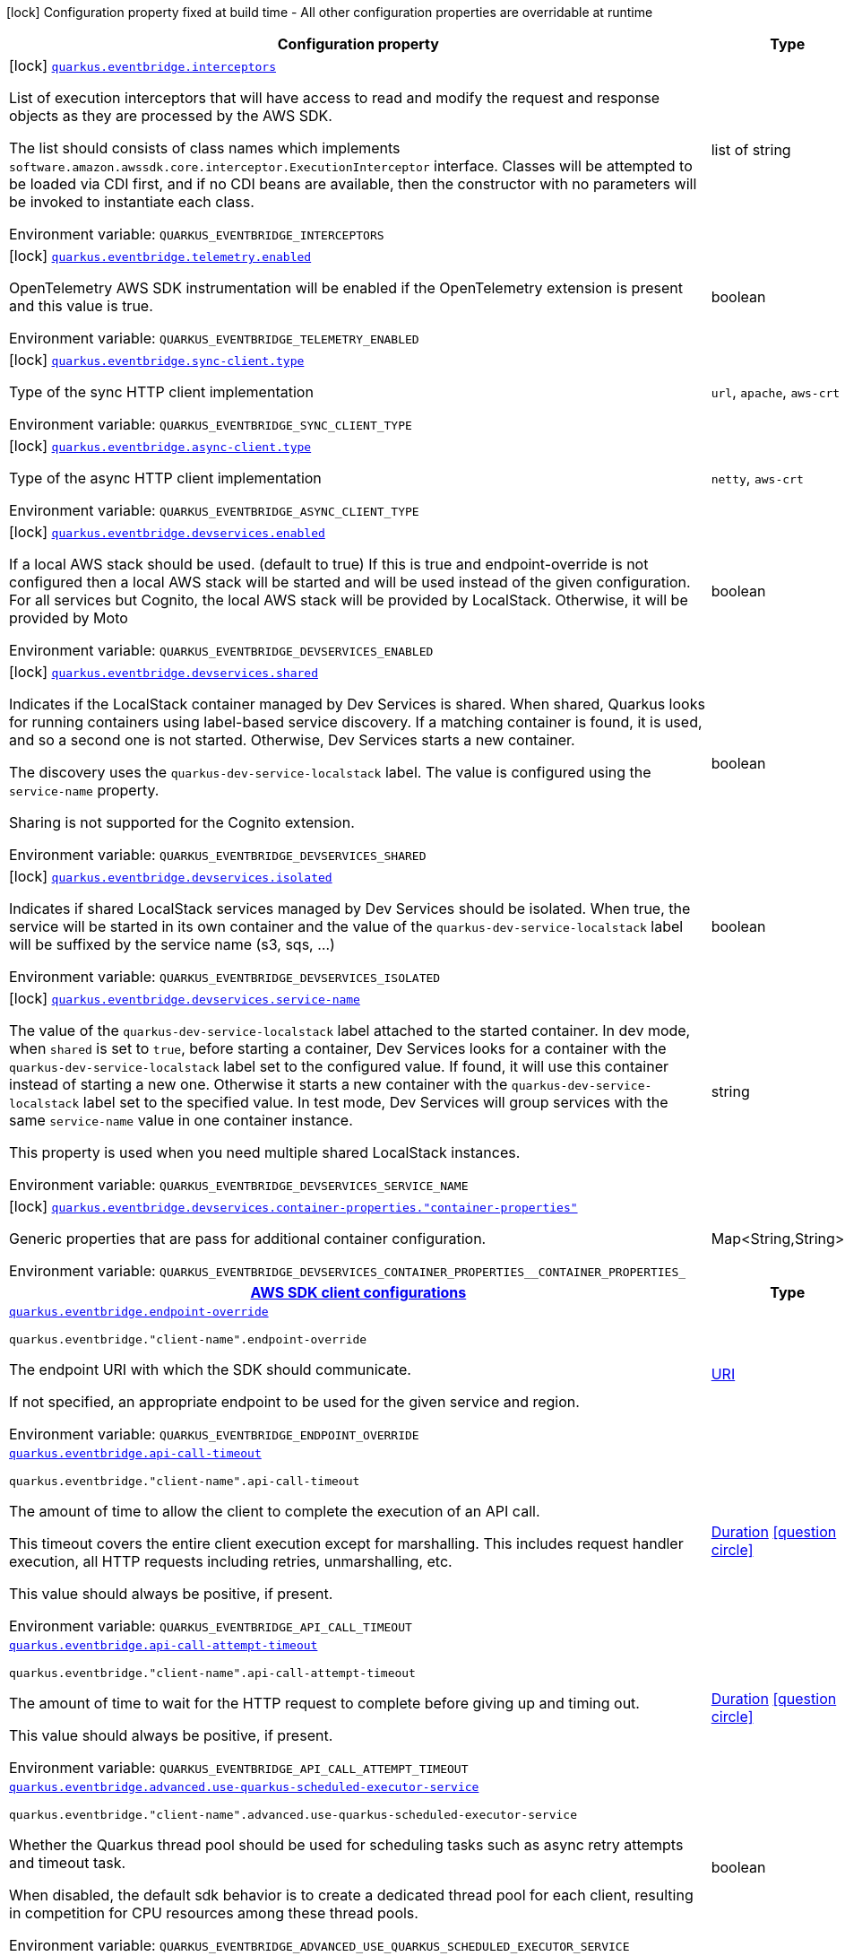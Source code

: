 [.configuration-legend]
icon:lock[title=Fixed at build time] Configuration property fixed at build time - All other configuration properties are overridable at runtime
[.configuration-reference.searchable, cols="80,.^10,.^10"]
|===

h|[.header-title]##Configuration property##
h|Type
h|Default

a|icon:lock[title=Fixed at build time] [[quarkus-amazon-eventbridge_quarkus-eventbridge-interceptors]] [.property-path]##link:#quarkus-amazon-eventbridge_quarkus-eventbridge-interceptors[`quarkus.eventbridge.interceptors`]##
ifdef::add-copy-button-to-config-props[]
config_property_copy_button:+++quarkus.eventbridge.interceptors+++[]
endif::add-copy-button-to-config-props[]


[.description]
--
List of execution interceptors that will have access to read and modify the request and response objects as they are processed by the AWS SDK.

The list should consists of class names which implements `software.amazon.awssdk.core.interceptor.ExecutionInterceptor` interface. Classes will be attempted to be loaded via CDI first, and if no CDI beans are available, then the constructor with no parameters will be invoked to instantiate each class.


ifdef::add-copy-button-to-env-var[]
Environment variable: env_var_with_copy_button:+++QUARKUS_EVENTBRIDGE_INTERCEPTORS+++[]
endif::add-copy-button-to-env-var[]
ifndef::add-copy-button-to-env-var[]
Environment variable: `+++QUARKUS_EVENTBRIDGE_INTERCEPTORS+++`
endif::add-copy-button-to-env-var[]
--
|list of string
|

a|icon:lock[title=Fixed at build time] [[quarkus-amazon-eventbridge_quarkus-eventbridge-telemetry-enabled]] [.property-path]##link:#quarkus-amazon-eventbridge_quarkus-eventbridge-telemetry-enabled[`quarkus.eventbridge.telemetry.enabled`]##
ifdef::add-copy-button-to-config-props[]
config_property_copy_button:+++quarkus.eventbridge.telemetry.enabled+++[]
endif::add-copy-button-to-config-props[]


[.description]
--
OpenTelemetry AWS SDK instrumentation will be enabled if the OpenTelemetry extension is present and this value is true.


ifdef::add-copy-button-to-env-var[]
Environment variable: env_var_with_copy_button:+++QUARKUS_EVENTBRIDGE_TELEMETRY_ENABLED+++[]
endif::add-copy-button-to-env-var[]
ifndef::add-copy-button-to-env-var[]
Environment variable: `+++QUARKUS_EVENTBRIDGE_TELEMETRY_ENABLED+++`
endif::add-copy-button-to-env-var[]
--
|boolean
|`+++false+++`

a|icon:lock[title=Fixed at build time] [[quarkus-amazon-eventbridge_quarkus-eventbridge-sync-client-type]] [.property-path]##link:#quarkus-amazon-eventbridge_quarkus-eventbridge-sync-client-type[`quarkus.eventbridge.sync-client.type`]##
ifdef::add-copy-button-to-config-props[]
config_property_copy_button:+++quarkus.eventbridge.sync-client.type+++[]
endif::add-copy-button-to-config-props[]


[.description]
--
Type of the sync HTTP client implementation


ifdef::add-copy-button-to-env-var[]
Environment variable: env_var_with_copy_button:+++QUARKUS_EVENTBRIDGE_SYNC_CLIENT_TYPE+++[]
endif::add-copy-button-to-env-var[]
ifndef::add-copy-button-to-env-var[]
Environment variable: `+++QUARKUS_EVENTBRIDGE_SYNC_CLIENT_TYPE+++`
endif::add-copy-button-to-env-var[]
--
a|`url`, `apache`, `aws-crt`
|`+++url+++`

a|icon:lock[title=Fixed at build time] [[quarkus-amazon-eventbridge_quarkus-eventbridge-async-client-type]] [.property-path]##link:#quarkus-amazon-eventbridge_quarkus-eventbridge-async-client-type[`quarkus.eventbridge.async-client.type`]##
ifdef::add-copy-button-to-config-props[]
config_property_copy_button:+++quarkus.eventbridge.async-client.type+++[]
endif::add-copy-button-to-config-props[]


[.description]
--
Type of the async HTTP client implementation


ifdef::add-copy-button-to-env-var[]
Environment variable: env_var_with_copy_button:+++QUARKUS_EVENTBRIDGE_ASYNC_CLIENT_TYPE+++[]
endif::add-copy-button-to-env-var[]
ifndef::add-copy-button-to-env-var[]
Environment variable: `+++QUARKUS_EVENTBRIDGE_ASYNC_CLIENT_TYPE+++`
endif::add-copy-button-to-env-var[]
--
a|`netty`, `aws-crt`
|`+++netty+++`

a|icon:lock[title=Fixed at build time] [[quarkus-amazon-eventbridge_quarkus-eventbridge-devservices-enabled]] [.property-path]##link:#quarkus-amazon-eventbridge_quarkus-eventbridge-devservices-enabled[`quarkus.eventbridge.devservices.enabled`]##
ifdef::add-copy-button-to-config-props[]
config_property_copy_button:+++quarkus.eventbridge.devservices.enabled+++[]
endif::add-copy-button-to-config-props[]


[.description]
--
If a local AWS stack should be used. (default to true) If this is true and endpoint-override is not configured then a local AWS stack will be started and will be used instead of the given configuration. For all services but Cognito, the local AWS stack will be provided by LocalStack. Otherwise, it will be provided by Moto


ifdef::add-copy-button-to-env-var[]
Environment variable: env_var_with_copy_button:+++QUARKUS_EVENTBRIDGE_DEVSERVICES_ENABLED+++[]
endif::add-copy-button-to-env-var[]
ifndef::add-copy-button-to-env-var[]
Environment variable: `+++QUARKUS_EVENTBRIDGE_DEVSERVICES_ENABLED+++`
endif::add-copy-button-to-env-var[]
--
|boolean
|

a|icon:lock[title=Fixed at build time] [[quarkus-amazon-eventbridge_quarkus-eventbridge-devservices-shared]] [.property-path]##link:#quarkus-amazon-eventbridge_quarkus-eventbridge-devservices-shared[`quarkus.eventbridge.devservices.shared`]##
ifdef::add-copy-button-to-config-props[]
config_property_copy_button:+++quarkus.eventbridge.devservices.shared+++[]
endif::add-copy-button-to-config-props[]


[.description]
--
Indicates if the LocalStack container managed by Dev Services is shared. When shared, Quarkus looks for running containers using label-based service discovery. If a matching container is found, it is used, and so a second one is not started. Otherwise, Dev Services starts a new container.

The discovery uses the `quarkus-dev-service-localstack` label. The value is configured using the `service-name` property.

Sharing is not supported for the Cognito extension.


ifdef::add-copy-button-to-env-var[]
Environment variable: env_var_with_copy_button:+++QUARKUS_EVENTBRIDGE_DEVSERVICES_SHARED+++[]
endif::add-copy-button-to-env-var[]
ifndef::add-copy-button-to-env-var[]
Environment variable: `+++QUARKUS_EVENTBRIDGE_DEVSERVICES_SHARED+++`
endif::add-copy-button-to-env-var[]
--
|boolean
|`+++false+++`

a|icon:lock[title=Fixed at build time] [[quarkus-amazon-eventbridge_quarkus-eventbridge-devservices-isolated]] [.property-path]##link:#quarkus-amazon-eventbridge_quarkus-eventbridge-devservices-isolated[`quarkus.eventbridge.devservices.isolated`]##
ifdef::add-copy-button-to-config-props[]
config_property_copy_button:+++quarkus.eventbridge.devservices.isolated+++[]
endif::add-copy-button-to-config-props[]


[.description]
--
Indicates if shared LocalStack services managed by Dev Services should be isolated. When true, the service will be started in its own container and the value of the `quarkus-dev-service-localstack` label will be suffixed by the service name (s3, sqs, ...)


ifdef::add-copy-button-to-env-var[]
Environment variable: env_var_with_copy_button:+++QUARKUS_EVENTBRIDGE_DEVSERVICES_ISOLATED+++[]
endif::add-copy-button-to-env-var[]
ifndef::add-copy-button-to-env-var[]
Environment variable: `+++QUARKUS_EVENTBRIDGE_DEVSERVICES_ISOLATED+++`
endif::add-copy-button-to-env-var[]
--
|boolean
|`+++true+++`

a|icon:lock[title=Fixed at build time] [[quarkus-amazon-eventbridge_quarkus-eventbridge-devservices-service-name]] [.property-path]##link:#quarkus-amazon-eventbridge_quarkus-eventbridge-devservices-service-name[`quarkus.eventbridge.devservices.service-name`]##
ifdef::add-copy-button-to-config-props[]
config_property_copy_button:+++quarkus.eventbridge.devservices.service-name+++[]
endif::add-copy-button-to-config-props[]


[.description]
--
The value of the `quarkus-dev-service-localstack` label attached to the started container. In dev mode, when `shared` is set to `true`, before starting a container, Dev Services looks for a container with the `quarkus-dev-service-localstack` label set to the configured value. If found, it will use this container instead of starting a new one. Otherwise it starts a new container with the `quarkus-dev-service-localstack` label set to the specified value. In test mode, Dev Services will group services with the same `service-name` value in one container instance.

This property is used when you need multiple shared LocalStack instances.


ifdef::add-copy-button-to-env-var[]
Environment variable: env_var_with_copy_button:+++QUARKUS_EVENTBRIDGE_DEVSERVICES_SERVICE_NAME+++[]
endif::add-copy-button-to-env-var[]
ifndef::add-copy-button-to-env-var[]
Environment variable: `+++QUARKUS_EVENTBRIDGE_DEVSERVICES_SERVICE_NAME+++`
endif::add-copy-button-to-env-var[]
--
|string
|`+++localstack+++`

a|icon:lock[title=Fixed at build time] [[quarkus-amazon-eventbridge_quarkus-eventbridge-devservices-container-properties-container-properties]] [.property-path]##link:#quarkus-amazon-eventbridge_quarkus-eventbridge-devservices-container-properties-container-properties[`quarkus.eventbridge.devservices.container-properties."container-properties"`]##
ifdef::add-copy-button-to-config-props[]
config_property_copy_button:+++quarkus.eventbridge.devservices.container-properties."container-properties"+++[]
endif::add-copy-button-to-config-props[]


[.description]
--
Generic properties that are pass for additional container configuration.


ifdef::add-copy-button-to-env-var[]
Environment variable: env_var_with_copy_button:+++QUARKUS_EVENTBRIDGE_DEVSERVICES_CONTAINER_PROPERTIES__CONTAINER_PROPERTIES_+++[]
endif::add-copy-button-to-env-var[]
ifndef::add-copy-button-to-env-var[]
Environment variable: `+++QUARKUS_EVENTBRIDGE_DEVSERVICES_CONTAINER_PROPERTIES__CONTAINER_PROPERTIES_+++`
endif::add-copy-button-to-env-var[]
--
|Map<String,String>
|

h|[[quarkus-amazon-eventbridge_section_quarkus-eventbridge]] [.section-name.section-level0]##link:#quarkus-amazon-eventbridge_section_quarkus-eventbridge[AWS SDK client configurations]##
h|Type
h|Default

a| [[quarkus-amazon-eventbridge_quarkus-eventbridge-endpoint-override]] [.property-path]##link:#quarkus-amazon-eventbridge_quarkus-eventbridge-endpoint-override[`quarkus.eventbridge.endpoint-override`]##
ifdef::add-copy-button-to-config-props[]
config_property_copy_button:+++quarkus.eventbridge.endpoint-override+++[]
endif::add-copy-button-to-config-props[]


`quarkus.eventbridge."client-name".endpoint-override`
ifdef::add-copy-button-to-config-props[]
config_property_copy_button:+++quarkus.eventbridge."client-name".endpoint-override+++[]
endif::add-copy-button-to-config-props[]

[.description]
--
The endpoint URI with which the SDK should communicate.

If not specified, an appropriate endpoint to be used for the given service and region.


ifdef::add-copy-button-to-env-var[]
Environment variable: env_var_with_copy_button:+++QUARKUS_EVENTBRIDGE_ENDPOINT_OVERRIDE+++[]
endif::add-copy-button-to-env-var[]
ifndef::add-copy-button-to-env-var[]
Environment variable: `+++QUARKUS_EVENTBRIDGE_ENDPOINT_OVERRIDE+++`
endif::add-copy-button-to-env-var[]
--
|link:https://docs.oracle.com/en/java/javase/17/docs/api/java.base/java/net/URI.html[URI]
|

a| [[quarkus-amazon-eventbridge_quarkus-eventbridge-api-call-timeout]] [.property-path]##link:#quarkus-amazon-eventbridge_quarkus-eventbridge-api-call-timeout[`quarkus.eventbridge.api-call-timeout`]##
ifdef::add-copy-button-to-config-props[]
config_property_copy_button:+++quarkus.eventbridge.api-call-timeout+++[]
endif::add-copy-button-to-config-props[]


`quarkus.eventbridge."client-name".api-call-timeout`
ifdef::add-copy-button-to-config-props[]
config_property_copy_button:+++quarkus.eventbridge."client-name".api-call-timeout+++[]
endif::add-copy-button-to-config-props[]

[.description]
--
The amount of time to allow the client to complete the execution of an API call.

This timeout covers the entire client execution except for marshalling. This includes request handler execution, all HTTP requests including retries, unmarshalling, etc.

This value should always be positive, if present.


ifdef::add-copy-button-to-env-var[]
Environment variable: env_var_with_copy_button:+++QUARKUS_EVENTBRIDGE_API_CALL_TIMEOUT+++[]
endif::add-copy-button-to-env-var[]
ifndef::add-copy-button-to-env-var[]
Environment variable: `+++QUARKUS_EVENTBRIDGE_API_CALL_TIMEOUT+++`
endif::add-copy-button-to-env-var[]
--
|link:https://docs.oracle.com/en/java/javase/17/docs/api/java.base/java/time/Duration.html[Duration] link:#duration-note-anchor-quarkus-amazon-eventbridge_quarkus-eventbridge[icon:question-circle[title=More information about the Duration format]]
|

a| [[quarkus-amazon-eventbridge_quarkus-eventbridge-api-call-attempt-timeout]] [.property-path]##link:#quarkus-amazon-eventbridge_quarkus-eventbridge-api-call-attempt-timeout[`quarkus.eventbridge.api-call-attempt-timeout`]##
ifdef::add-copy-button-to-config-props[]
config_property_copy_button:+++quarkus.eventbridge.api-call-attempt-timeout+++[]
endif::add-copy-button-to-config-props[]


`quarkus.eventbridge."client-name".api-call-attempt-timeout`
ifdef::add-copy-button-to-config-props[]
config_property_copy_button:+++quarkus.eventbridge."client-name".api-call-attempt-timeout+++[]
endif::add-copy-button-to-config-props[]

[.description]
--
The amount of time to wait for the HTTP request to complete before giving up and timing out.

This value should always be positive, if present.


ifdef::add-copy-button-to-env-var[]
Environment variable: env_var_with_copy_button:+++QUARKUS_EVENTBRIDGE_API_CALL_ATTEMPT_TIMEOUT+++[]
endif::add-copy-button-to-env-var[]
ifndef::add-copy-button-to-env-var[]
Environment variable: `+++QUARKUS_EVENTBRIDGE_API_CALL_ATTEMPT_TIMEOUT+++`
endif::add-copy-button-to-env-var[]
--
|link:https://docs.oracle.com/en/java/javase/17/docs/api/java.base/java/time/Duration.html[Duration] link:#duration-note-anchor-quarkus-amazon-eventbridge_quarkus-eventbridge[icon:question-circle[title=More information about the Duration format]]
|

a| [[quarkus-amazon-eventbridge_quarkus-eventbridge-advanced-use-quarkus-scheduled-executor-service]] [.property-path]##link:#quarkus-amazon-eventbridge_quarkus-eventbridge-advanced-use-quarkus-scheduled-executor-service[`quarkus.eventbridge.advanced.use-quarkus-scheduled-executor-service`]##
ifdef::add-copy-button-to-config-props[]
config_property_copy_button:+++quarkus.eventbridge.advanced.use-quarkus-scheduled-executor-service+++[]
endif::add-copy-button-to-config-props[]


`quarkus.eventbridge."client-name".advanced.use-quarkus-scheduled-executor-service`
ifdef::add-copy-button-to-config-props[]
config_property_copy_button:+++quarkus.eventbridge."client-name".advanced.use-quarkus-scheduled-executor-service+++[]
endif::add-copy-button-to-config-props[]

[.description]
--
Whether the Quarkus thread pool should be used for scheduling tasks such as async retry attempts and timeout task.

When disabled, the default sdk behavior is to create a dedicated thread pool for each client, resulting in competition for CPU resources among these thread pools.


ifdef::add-copy-button-to-env-var[]
Environment variable: env_var_with_copy_button:+++QUARKUS_EVENTBRIDGE_ADVANCED_USE_QUARKUS_SCHEDULED_EXECUTOR_SERVICE+++[]
endif::add-copy-button-to-env-var[]
ifndef::add-copy-button-to-env-var[]
Environment variable: `+++QUARKUS_EVENTBRIDGE_ADVANCED_USE_QUARKUS_SCHEDULED_EXECUTOR_SERVICE+++`
endif::add-copy-button-to-env-var[]
--
|boolean
|`+++true+++`


h|[[quarkus-amazon-eventbridge_section_quarkus-eventbridge-aws]] [.section-name.section-level0]##link:#quarkus-amazon-eventbridge_section_quarkus-eventbridge-aws[AWS services configurations]##
h|Type
h|Default

a| [[quarkus-amazon-eventbridge_quarkus-eventbridge-aws-region]] [.property-path]##link:#quarkus-amazon-eventbridge_quarkus-eventbridge-aws-region[`quarkus.eventbridge.aws.region`]##
ifdef::add-copy-button-to-config-props[]
config_property_copy_button:+++quarkus.eventbridge.aws.region+++[]
endif::add-copy-button-to-config-props[]


`quarkus.eventbridge."client-name".aws.region`
ifdef::add-copy-button-to-config-props[]
config_property_copy_button:+++quarkus.eventbridge."client-name".aws.region+++[]
endif::add-copy-button-to-config-props[]

[.description]
--
An Amazon Web Services region that hosts the given service.

It overrides region provider chain with static value of
region with which the service client should communicate.

If not set, region is retrieved via the default providers chain in the following order:

* `aws.region` system property
* `region` property from the profile file
* Instance profile file

See `software.amazon.awssdk.regions.Region` for available regions.


ifdef::add-copy-button-to-env-var[]
Environment variable: env_var_with_copy_button:+++QUARKUS_EVENTBRIDGE_AWS_REGION+++[]
endif::add-copy-button-to-env-var[]
ifndef::add-copy-button-to-env-var[]
Environment variable: `+++QUARKUS_EVENTBRIDGE_AWS_REGION+++`
endif::add-copy-button-to-env-var[]
--
|Region
|

a| [[quarkus-amazon-eventbridge_quarkus-eventbridge-aws-credentials-type]] [.property-path]##link:#quarkus-amazon-eventbridge_quarkus-eventbridge-aws-credentials-type[`quarkus.eventbridge.aws.credentials.type`]##
ifdef::add-copy-button-to-config-props[]
config_property_copy_button:+++quarkus.eventbridge.aws.credentials.type+++[]
endif::add-copy-button-to-config-props[]


`quarkus.eventbridge."client-name".aws.credentials.type`
ifdef::add-copy-button-to-config-props[]
config_property_copy_button:+++quarkus.eventbridge."client-name".aws.credentials.type+++[]
endif::add-copy-button-to-config-props[]

[.description]
--
Configure the credentials provider that should be used to authenticate with AWS.

Available values:

* `default` - the provider will attempt to identify the credentials automatically using the following checks:
** Java System Properties - `aws.accessKeyId` and `aws.secretAccessKey`
** Environment Variables - `AWS_ACCESS_KEY_ID` and `AWS_SECRET_ACCESS_KEY`
** Credential profiles file at the default location (`~/.aws/credentials`) shared by all AWS SDKs and the AWS CLI
** Credentials delivered through the Amazon EC2 container service if `AWS_CONTAINER_CREDENTIALS_RELATIVE_URI` environment variable is set and security manager has permission to access the variable.
** Instance profile credentials delivered through the Amazon EC2 metadata service
* `static` - the provider that uses the access key and secret access key specified in the `static-provider` section of the config.
* `system-property` - it loads credentials from the `aws.accessKeyId`, `aws.secretAccessKey` and `aws.sessionToken` system properties.
* `env-variable` - it loads credentials from the `AWS_ACCESS_KEY_ID`, `AWS_SECRET_ACCESS_KEY` and `AWS_SESSION_TOKEN` environment variables.
* `profile` - credentials are based on AWS configuration profiles. This loads credentials from
              a http://docs.aws.amazon.com/cli/latest/userguide/cli-chap-getting-started.html[profile file],
              allowing you to share multiple sets of AWS security credentials between different tools like the AWS SDK for Java and the AWS CLI.
* `container` - It loads credentials from a local metadata service. Containers currently supported by the AWS SDK are
                **Amazon Elastic Container Service (ECS)** and **AWS Greengrass**
* `instance-profile` - It loads credentials from the Amazon EC2 Instance Metadata Service.
* `process` - Credentials are loaded from an external process. This is used to support the credential_process setting in the profile
              credentials file. See https://docs.aws.amazon.com/cli/latest/topic/config-vars.html#sourcing-credentials-from-external-processes[Sourcing Credentials From External Processes]
              for more information.
* `custom` - Credentials are loaded from a registered bean of type `AwsCredentialsProvider` matching the specified name.
* `anonymous` - It always returns anonymous AWS credentials. Anonymous AWS credentials result in un-authenticated requests and will
                fail unless the resource or API's policy has been configured to specifically allow anonymous access.


ifdef::add-copy-button-to-env-var[]
Environment variable: env_var_with_copy_button:+++QUARKUS_EVENTBRIDGE_AWS_CREDENTIALS_TYPE+++[]
endif::add-copy-button-to-env-var[]
ifndef::add-copy-button-to-env-var[]
Environment variable: `+++QUARKUS_EVENTBRIDGE_AWS_CREDENTIALS_TYPE+++`
endif::add-copy-button-to-env-var[]
--
a|`default`, `static`, `system-property`, `env-variable`, `profile`, `container`, `instance-profile`, `process`, `custom`, `anonymous`
|`+++default+++`

h|[[quarkus-amazon-eventbridge_section_quarkus-eventbridge-aws-credentials-default-provider]] [.section-name.section-level1]##link:#quarkus-amazon-eventbridge_section_quarkus-eventbridge-aws-credentials-default-provider[Default credentials provider configuration]##
h|Type
h|Default

a| [[quarkus-amazon-eventbridge_quarkus-eventbridge-aws-credentials-default-provider-async-credential-update-enabled]] [.property-path]##link:#quarkus-amazon-eventbridge_quarkus-eventbridge-aws-credentials-default-provider-async-credential-update-enabled[`quarkus.eventbridge.aws.credentials.default-provider.async-credential-update-enabled`]##
ifdef::add-copy-button-to-config-props[]
config_property_copy_button:+++quarkus.eventbridge.aws.credentials.default-provider.async-credential-update-enabled+++[]
endif::add-copy-button-to-config-props[]


`quarkus.eventbridge."client-name".aws.credentials.default-provider.async-credential-update-enabled`
ifdef::add-copy-button-to-config-props[]
config_property_copy_button:+++quarkus.eventbridge."client-name".aws.credentials.default-provider.async-credential-update-enabled+++[]
endif::add-copy-button-to-config-props[]

[.description]
--
Whether this provider should fetch credentials asynchronously in the background.

If this is `true`, threads are less likely to block, but additional resources are used to maintain the provider.


ifdef::add-copy-button-to-env-var[]
Environment variable: env_var_with_copy_button:+++QUARKUS_EVENTBRIDGE_AWS_CREDENTIALS_DEFAULT_PROVIDER_ASYNC_CREDENTIAL_UPDATE_ENABLED+++[]
endif::add-copy-button-to-env-var[]
ifndef::add-copy-button-to-env-var[]
Environment variable: `+++QUARKUS_EVENTBRIDGE_AWS_CREDENTIALS_DEFAULT_PROVIDER_ASYNC_CREDENTIAL_UPDATE_ENABLED+++`
endif::add-copy-button-to-env-var[]
--
|boolean
|`+++false+++`

a| [[quarkus-amazon-eventbridge_quarkus-eventbridge-aws-credentials-default-provider-reuse-last-provider-enabled]] [.property-path]##link:#quarkus-amazon-eventbridge_quarkus-eventbridge-aws-credentials-default-provider-reuse-last-provider-enabled[`quarkus.eventbridge.aws.credentials.default-provider.reuse-last-provider-enabled`]##
ifdef::add-copy-button-to-config-props[]
config_property_copy_button:+++quarkus.eventbridge.aws.credentials.default-provider.reuse-last-provider-enabled+++[]
endif::add-copy-button-to-config-props[]


`quarkus.eventbridge."client-name".aws.credentials.default-provider.reuse-last-provider-enabled`
ifdef::add-copy-button-to-config-props[]
config_property_copy_button:+++quarkus.eventbridge."client-name".aws.credentials.default-provider.reuse-last-provider-enabled+++[]
endif::add-copy-button-to-config-props[]

[.description]
--
Whether the provider should reuse the last successful credentials provider in the chain.

Reusing the last successful credentials provider will typically return credentials faster than searching through the chain.


ifdef::add-copy-button-to-env-var[]
Environment variable: env_var_with_copy_button:+++QUARKUS_EVENTBRIDGE_AWS_CREDENTIALS_DEFAULT_PROVIDER_REUSE_LAST_PROVIDER_ENABLED+++[]
endif::add-copy-button-to-env-var[]
ifndef::add-copy-button-to-env-var[]
Environment variable: `+++QUARKUS_EVENTBRIDGE_AWS_CREDENTIALS_DEFAULT_PROVIDER_REUSE_LAST_PROVIDER_ENABLED+++`
endif::add-copy-button-to-env-var[]
--
|boolean
|`+++true+++`


h|[[quarkus-amazon-eventbridge_section_quarkus-eventbridge-aws-credentials-static-provider]] [.section-name.section-level1]##link:#quarkus-amazon-eventbridge_section_quarkus-eventbridge-aws-credentials-static-provider[Static credentials provider configuration]##
h|Type
h|Default

a| [[quarkus-amazon-eventbridge_quarkus-eventbridge-aws-credentials-static-provider-access-key-id]] [.property-path]##link:#quarkus-amazon-eventbridge_quarkus-eventbridge-aws-credentials-static-provider-access-key-id[`quarkus.eventbridge.aws.credentials.static-provider.access-key-id`]##
ifdef::add-copy-button-to-config-props[]
config_property_copy_button:+++quarkus.eventbridge.aws.credentials.static-provider.access-key-id+++[]
endif::add-copy-button-to-config-props[]


`quarkus.eventbridge."client-name".aws.credentials.static-provider.access-key-id`
ifdef::add-copy-button-to-config-props[]
config_property_copy_button:+++quarkus.eventbridge."client-name".aws.credentials.static-provider.access-key-id+++[]
endif::add-copy-button-to-config-props[]

[.description]
--
AWS Access key id


ifdef::add-copy-button-to-env-var[]
Environment variable: env_var_with_copy_button:+++QUARKUS_EVENTBRIDGE_AWS_CREDENTIALS_STATIC_PROVIDER_ACCESS_KEY_ID+++[]
endif::add-copy-button-to-env-var[]
ifndef::add-copy-button-to-env-var[]
Environment variable: `+++QUARKUS_EVENTBRIDGE_AWS_CREDENTIALS_STATIC_PROVIDER_ACCESS_KEY_ID+++`
endif::add-copy-button-to-env-var[]
--
|string
|

a| [[quarkus-amazon-eventbridge_quarkus-eventbridge-aws-credentials-static-provider-secret-access-key]] [.property-path]##link:#quarkus-amazon-eventbridge_quarkus-eventbridge-aws-credentials-static-provider-secret-access-key[`quarkus.eventbridge.aws.credentials.static-provider.secret-access-key`]##
ifdef::add-copy-button-to-config-props[]
config_property_copy_button:+++quarkus.eventbridge.aws.credentials.static-provider.secret-access-key+++[]
endif::add-copy-button-to-config-props[]


`quarkus.eventbridge."client-name".aws.credentials.static-provider.secret-access-key`
ifdef::add-copy-button-to-config-props[]
config_property_copy_button:+++quarkus.eventbridge."client-name".aws.credentials.static-provider.secret-access-key+++[]
endif::add-copy-button-to-config-props[]

[.description]
--
AWS Secret access key


ifdef::add-copy-button-to-env-var[]
Environment variable: env_var_with_copy_button:+++QUARKUS_EVENTBRIDGE_AWS_CREDENTIALS_STATIC_PROVIDER_SECRET_ACCESS_KEY+++[]
endif::add-copy-button-to-env-var[]
ifndef::add-copy-button-to-env-var[]
Environment variable: `+++QUARKUS_EVENTBRIDGE_AWS_CREDENTIALS_STATIC_PROVIDER_SECRET_ACCESS_KEY+++`
endif::add-copy-button-to-env-var[]
--
|string
|

a| [[quarkus-amazon-eventbridge_quarkus-eventbridge-aws-credentials-static-provider-session-token]] [.property-path]##link:#quarkus-amazon-eventbridge_quarkus-eventbridge-aws-credentials-static-provider-session-token[`quarkus.eventbridge.aws.credentials.static-provider.session-token`]##
ifdef::add-copy-button-to-config-props[]
config_property_copy_button:+++quarkus.eventbridge.aws.credentials.static-provider.session-token+++[]
endif::add-copy-button-to-config-props[]


`quarkus.eventbridge."client-name".aws.credentials.static-provider.session-token`
ifdef::add-copy-button-to-config-props[]
config_property_copy_button:+++quarkus.eventbridge."client-name".aws.credentials.static-provider.session-token+++[]
endif::add-copy-button-to-config-props[]

[.description]
--
AWS Session token


ifdef::add-copy-button-to-env-var[]
Environment variable: env_var_with_copy_button:+++QUARKUS_EVENTBRIDGE_AWS_CREDENTIALS_STATIC_PROVIDER_SESSION_TOKEN+++[]
endif::add-copy-button-to-env-var[]
ifndef::add-copy-button-to-env-var[]
Environment variable: `+++QUARKUS_EVENTBRIDGE_AWS_CREDENTIALS_STATIC_PROVIDER_SESSION_TOKEN+++`
endif::add-copy-button-to-env-var[]
--
|string
|


h|[[quarkus-amazon-eventbridge_section_quarkus-eventbridge-aws-credentials-profile-provider]] [.section-name.section-level1]##link:#quarkus-amazon-eventbridge_section_quarkus-eventbridge-aws-credentials-profile-provider[AWS Profile credentials provider configuration]##
h|Type
h|Default

a| [[quarkus-amazon-eventbridge_quarkus-eventbridge-aws-credentials-profile-provider-profile-name]] [.property-path]##link:#quarkus-amazon-eventbridge_quarkus-eventbridge-aws-credentials-profile-provider-profile-name[`quarkus.eventbridge.aws.credentials.profile-provider.profile-name`]##
ifdef::add-copy-button-to-config-props[]
config_property_copy_button:+++quarkus.eventbridge.aws.credentials.profile-provider.profile-name+++[]
endif::add-copy-button-to-config-props[]


`quarkus.eventbridge."client-name".aws.credentials.profile-provider.profile-name`
ifdef::add-copy-button-to-config-props[]
config_property_copy_button:+++quarkus.eventbridge."client-name".aws.credentials.profile-provider.profile-name+++[]
endif::add-copy-button-to-config-props[]

[.description]
--
The name of the profile that should be used by this credentials provider.

If not specified, the value in `AWS_PROFILE` environment variable or `aws.profile` system property is used and defaults to `default` name.


ifdef::add-copy-button-to-env-var[]
Environment variable: env_var_with_copy_button:+++QUARKUS_EVENTBRIDGE_AWS_CREDENTIALS_PROFILE_PROVIDER_PROFILE_NAME+++[]
endif::add-copy-button-to-env-var[]
ifndef::add-copy-button-to-env-var[]
Environment variable: `+++QUARKUS_EVENTBRIDGE_AWS_CREDENTIALS_PROFILE_PROVIDER_PROFILE_NAME+++`
endif::add-copy-button-to-env-var[]
--
|string
|


h|[[quarkus-amazon-eventbridge_section_quarkus-eventbridge-aws-credentials-process-provider]] [.section-name.section-level1]##link:#quarkus-amazon-eventbridge_section_quarkus-eventbridge-aws-credentials-process-provider[Process credentials provider configuration]##
h|Type
h|Default

a| [[quarkus-amazon-eventbridge_quarkus-eventbridge-aws-credentials-process-provider-async-credential-update-enabled]] [.property-path]##link:#quarkus-amazon-eventbridge_quarkus-eventbridge-aws-credentials-process-provider-async-credential-update-enabled[`quarkus.eventbridge.aws.credentials.process-provider.async-credential-update-enabled`]##
ifdef::add-copy-button-to-config-props[]
config_property_copy_button:+++quarkus.eventbridge.aws.credentials.process-provider.async-credential-update-enabled+++[]
endif::add-copy-button-to-config-props[]


`quarkus.eventbridge."client-name".aws.credentials.process-provider.async-credential-update-enabled`
ifdef::add-copy-button-to-config-props[]
config_property_copy_button:+++quarkus.eventbridge."client-name".aws.credentials.process-provider.async-credential-update-enabled+++[]
endif::add-copy-button-to-config-props[]

[.description]
--
Whether the provider should fetch credentials asynchronously in the background.

If this is true, threads are less likely to block when credentials are loaded, but additional resources are used to maintain the provider.


ifdef::add-copy-button-to-env-var[]
Environment variable: env_var_with_copy_button:+++QUARKUS_EVENTBRIDGE_AWS_CREDENTIALS_PROCESS_PROVIDER_ASYNC_CREDENTIAL_UPDATE_ENABLED+++[]
endif::add-copy-button-to-env-var[]
ifndef::add-copy-button-to-env-var[]
Environment variable: `+++QUARKUS_EVENTBRIDGE_AWS_CREDENTIALS_PROCESS_PROVIDER_ASYNC_CREDENTIAL_UPDATE_ENABLED+++`
endif::add-copy-button-to-env-var[]
--
|boolean
|`+++false+++`

a| [[quarkus-amazon-eventbridge_quarkus-eventbridge-aws-credentials-process-provider-credential-refresh-threshold]] [.property-path]##link:#quarkus-amazon-eventbridge_quarkus-eventbridge-aws-credentials-process-provider-credential-refresh-threshold[`quarkus.eventbridge.aws.credentials.process-provider.credential-refresh-threshold`]##
ifdef::add-copy-button-to-config-props[]
config_property_copy_button:+++quarkus.eventbridge.aws.credentials.process-provider.credential-refresh-threshold+++[]
endif::add-copy-button-to-config-props[]


`quarkus.eventbridge."client-name".aws.credentials.process-provider.credential-refresh-threshold`
ifdef::add-copy-button-to-config-props[]
config_property_copy_button:+++quarkus.eventbridge."client-name".aws.credentials.process-provider.credential-refresh-threshold+++[]
endif::add-copy-button-to-config-props[]

[.description]
--
The amount of time between when the credentials expire and when the credentials should start to be refreshed.

This allows the credentials to be refreshed ++*++before++*++ they are reported to expire.


ifdef::add-copy-button-to-env-var[]
Environment variable: env_var_with_copy_button:+++QUARKUS_EVENTBRIDGE_AWS_CREDENTIALS_PROCESS_PROVIDER_CREDENTIAL_REFRESH_THRESHOLD+++[]
endif::add-copy-button-to-env-var[]
ifndef::add-copy-button-to-env-var[]
Environment variable: `+++QUARKUS_EVENTBRIDGE_AWS_CREDENTIALS_PROCESS_PROVIDER_CREDENTIAL_REFRESH_THRESHOLD+++`
endif::add-copy-button-to-env-var[]
--
|link:https://docs.oracle.com/en/java/javase/17/docs/api/java.base/java/time/Duration.html[Duration] link:#duration-note-anchor-quarkus-amazon-eventbridge_quarkus-eventbridge[icon:question-circle[title=More information about the Duration format]]
|`+++15S+++`

a| [[quarkus-amazon-eventbridge_quarkus-eventbridge-aws-credentials-process-provider-process-output-limit]] [.property-path]##link:#quarkus-amazon-eventbridge_quarkus-eventbridge-aws-credentials-process-provider-process-output-limit[`quarkus.eventbridge.aws.credentials.process-provider.process-output-limit`]##
ifdef::add-copy-button-to-config-props[]
config_property_copy_button:+++quarkus.eventbridge.aws.credentials.process-provider.process-output-limit+++[]
endif::add-copy-button-to-config-props[]


`quarkus.eventbridge."client-name".aws.credentials.process-provider.process-output-limit`
ifdef::add-copy-button-to-config-props[]
config_property_copy_button:+++quarkus.eventbridge."client-name".aws.credentials.process-provider.process-output-limit+++[]
endif::add-copy-button-to-config-props[]

[.description]
--
The maximum size of the output that can be returned by the external process before an exception is raised.


ifdef::add-copy-button-to-env-var[]
Environment variable: env_var_with_copy_button:+++QUARKUS_EVENTBRIDGE_AWS_CREDENTIALS_PROCESS_PROVIDER_PROCESS_OUTPUT_LIMIT+++[]
endif::add-copy-button-to-env-var[]
ifndef::add-copy-button-to-env-var[]
Environment variable: `+++QUARKUS_EVENTBRIDGE_AWS_CREDENTIALS_PROCESS_PROVIDER_PROCESS_OUTPUT_LIMIT+++`
endif::add-copy-button-to-env-var[]
--
|MemorySize link:#memory-size-note-anchor-quarkus-amazon-eventbridge_quarkus-eventbridge[icon:question-circle[title=More information about the MemorySize format]]
|`+++1024+++`

a| [[quarkus-amazon-eventbridge_quarkus-eventbridge-aws-credentials-process-provider-command]] [.property-path]##link:#quarkus-amazon-eventbridge_quarkus-eventbridge-aws-credentials-process-provider-command[`quarkus.eventbridge.aws.credentials.process-provider.command`]##
ifdef::add-copy-button-to-config-props[]
config_property_copy_button:+++quarkus.eventbridge.aws.credentials.process-provider.command+++[]
endif::add-copy-button-to-config-props[]


`quarkus.eventbridge."client-name".aws.credentials.process-provider.command`
ifdef::add-copy-button-to-config-props[]
config_property_copy_button:+++quarkus.eventbridge."client-name".aws.credentials.process-provider.command+++[]
endif::add-copy-button-to-config-props[]

[.description]
--
The command that should be executed to retrieve credentials. Command and parameters are seperated list entries.


ifdef::add-copy-button-to-env-var[]
Environment variable: env_var_with_copy_button:+++QUARKUS_EVENTBRIDGE_AWS_CREDENTIALS_PROCESS_PROVIDER_COMMAND+++[]
endif::add-copy-button-to-env-var[]
ifndef::add-copy-button-to-env-var[]
Environment variable: `+++QUARKUS_EVENTBRIDGE_AWS_CREDENTIALS_PROCESS_PROVIDER_COMMAND+++`
endif::add-copy-button-to-env-var[]
--
|list of string
|


h|[[quarkus-amazon-eventbridge_section_quarkus-eventbridge-aws-credentials-custom-provider]] [.section-name.section-level1]##link:#quarkus-amazon-eventbridge_section_quarkus-eventbridge-aws-credentials-custom-provider[Custom credentials provider configuration]##
h|Type
h|Default

a| [[quarkus-amazon-eventbridge_quarkus-eventbridge-aws-credentials-custom-provider-name]] [.property-path]##link:#quarkus-amazon-eventbridge_quarkus-eventbridge-aws-credentials-custom-provider-name[`quarkus.eventbridge.aws.credentials.custom-provider.name`]##
ifdef::add-copy-button-to-config-props[]
config_property_copy_button:+++quarkus.eventbridge.aws.credentials.custom-provider.name+++[]
endif::add-copy-button-to-config-props[]


`quarkus.eventbridge."client-name".aws.credentials.custom-provider.name`
ifdef::add-copy-button-to-config-props[]
config_property_copy_button:+++quarkus.eventbridge."client-name".aws.credentials.custom-provider.name+++[]
endif::add-copy-button-to-config-props[]

[.description]
--
The name of custom AwsCredentialsProvider bean.


ifdef::add-copy-button-to-env-var[]
Environment variable: env_var_with_copy_button:+++QUARKUS_EVENTBRIDGE_AWS_CREDENTIALS_CUSTOM_PROVIDER_NAME+++[]
endif::add-copy-button-to-env-var[]
ifndef::add-copy-button-to-env-var[]
Environment variable: `+++QUARKUS_EVENTBRIDGE_AWS_CREDENTIALS_CUSTOM_PROVIDER_NAME+++`
endif::add-copy-button-to-env-var[]
--
|string
|



h|[[quarkus-amazon-eventbridge_section_quarkus-eventbridge-sync-client]] [.section-name.section-level0]##link:#quarkus-amazon-eventbridge_section_quarkus-eventbridge-sync-client[Sync HTTP transport configurations]##
h|Type
h|Default

a| [[quarkus-amazon-eventbridge_quarkus-eventbridge-sync-client-connection-timeout]] [.property-path]##link:#quarkus-amazon-eventbridge_quarkus-eventbridge-sync-client-connection-timeout[`quarkus.eventbridge.sync-client.connection-timeout`]##
ifdef::add-copy-button-to-config-props[]
config_property_copy_button:+++quarkus.eventbridge.sync-client.connection-timeout+++[]
endif::add-copy-button-to-config-props[]


[.description]
--
The maximum amount of time to establish a connection before timing out.


ifdef::add-copy-button-to-env-var[]
Environment variable: env_var_with_copy_button:+++QUARKUS_EVENTBRIDGE_SYNC_CLIENT_CONNECTION_TIMEOUT+++[]
endif::add-copy-button-to-env-var[]
ifndef::add-copy-button-to-env-var[]
Environment variable: `+++QUARKUS_EVENTBRIDGE_SYNC_CLIENT_CONNECTION_TIMEOUT+++`
endif::add-copy-button-to-env-var[]
--
|link:https://docs.oracle.com/en/java/javase/17/docs/api/java.base/java/time/Duration.html[Duration] link:#duration-note-anchor-quarkus-amazon-eventbridge_quarkus-eventbridge[icon:question-circle[title=More information about the Duration format]]
|`+++2S+++`

a| [[quarkus-amazon-eventbridge_quarkus-eventbridge-sync-client-socket-timeout]] [.property-path]##link:#quarkus-amazon-eventbridge_quarkus-eventbridge-sync-client-socket-timeout[`quarkus.eventbridge.sync-client.socket-timeout`]##
ifdef::add-copy-button-to-config-props[]
config_property_copy_button:+++quarkus.eventbridge.sync-client.socket-timeout+++[]
endif::add-copy-button-to-config-props[]


[.description]
--
The amount of time to wait for data to be transferred over an established, open connection before the connection is timed out.


ifdef::add-copy-button-to-env-var[]
Environment variable: env_var_with_copy_button:+++QUARKUS_EVENTBRIDGE_SYNC_CLIENT_SOCKET_TIMEOUT+++[]
endif::add-copy-button-to-env-var[]
ifndef::add-copy-button-to-env-var[]
Environment variable: `+++QUARKUS_EVENTBRIDGE_SYNC_CLIENT_SOCKET_TIMEOUT+++`
endif::add-copy-button-to-env-var[]
--
|link:https://docs.oracle.com/en/java/javase/17/docs/api/java.base/java/time/Duration.html[Duration] link:#duration-note-anchor-quarkus-amazon-eventbridge_quarkus-eventbridge[icon:question-circle[title=More information about the Duration format]]
|`+++30S+++`

a| [[quarkus-amazon-eventbridge_quarkus-eventbridge-sync-client-tls-key-managers-provider-type]] [.property-path]##link:#quarkus-amazon-eventbridge_quarkus-eventbridge-sync-client-tls-key-managers-provider-type[`quarkus.eventbridge.sync-client.tls-key-managers-provider.type`]##
ifdef::add-copy-button-to-config-props[]
config_property_copy_button:+++quarkus.eventbridge.sync-client.tls-key-managers-provider.type+++[]
endif::add-copy-button-to-config-props[]


[.description]
--
TLS key managers provider type.

Available providers:

* `none` - Use this provider if you don't want the client to present any certificates to the remote TLS host.
* `system-property` - Provider checks the standard `javax.net.ssl.keyStore`, `javax.net.ssl.keyStorePassword`, and
                      `javax.net.ssl.keyStoreType` properties defined by the
                       https://docs.oracle.com/javase/8/docs/technotes/guides/security/jsse/JSSERefGuide.html[JSSE].
* `file-store` - Provider that loads the key store from a file.


ifdef::add-copy-button-to-env-var[]
Environment variable: env_var_with_copy_button:+++QUARKUS_EVENTBRIDGE_SYNC_CLIENT_TLS_KEY_MANAGERS_PROVIDER_TYPE+++[]
endif::add-copy-button-to-env-var[]
ifndef::add-copy-button-to-env-var[]
Environment variable: `+++QUARKUS_EVENTBRIDGE_SYNC_CLIENT_TLS_KEY_MANAGERS_PROVIDER_TYPE+++`
endif::add-copy-button-to-env-var[]
--
a|`none`, `system-property`, `file-store`
|`+++system-property+++`

a| [[quarkus-amazon-eventbridge_quarkus-eventbridge-sync-client-tls-key-managers-provider-file-store-path]] [.property-path]##link:#quarkus-amazon-eventbridge_quarkus-eventbridge-sync-client-tls-key-managers-provider-file-store-path[`quarkus.eventbridge.sync-client.tls-key-managers-provider.file-store.path`]##
ifdef::add-copy-button-to-config-props[]
config_property_copy_button:+++quarkus.eventbridge.sync-client.tls-key-managers-provider.file-store.path+++[]
endif::add-copy-button-to-config-props[]


[.description]
--
Path to the key store.


ifdef::add-copy-button-to-env-var[]
Environment variable: env_var_with_copy_button:+++QUARKUS_EVENTBRIDGE_SYNC_CLIENT_TLS_KEY_MANAGERS_PROVIDER_FILE_STORE_PATH+++[]
endif::add-copy-button-to-env-var[]
ifndef::add-copy-button-to-env-var[]
Environment variable: `+++QUARKUS_EVENTBRIDGE_SYNC_CLIENT_TLS_KEY_MANAGERS_PROVIDER_FILE_STORE_PATH+++`
endif::add-copy-button-to-env-var[]
--
|path
|

a| [[quarkus-amazon-eventbridge_quarkus-eventbridge-sync-client-tls-key-managers-provider-file-store-type]] [.property-path]##link:#quarkus-amazon-eventbridge_quarkus-eventbridge-sync-client-tls-key-managers-provider-file-store-type[`quarkus.eventbridge.sync-client.tls-key-managers-provider.file-store.type`]##
ifdef::add-copy-button-to-config-props[]
config_property_copy_button:+++quarkus.eventbridge.sync-client.tls-key-managers-provider.file-store.type+++[]
endif::add-copy-button-to-config-props[]


[.description]
--
Key store type.

See the KeyStore section in the https://docs.oracle.com/javase/8/docs/technotes/guides/security/StandardNames.html++#++KeyStore++[++Java Cryptography Architecture Standard Algorithm Name Documentation++]++ for information about standard keystore types.


ifdef::add-copy-button-to-env-var[]
Environment variable: env_var_with_copy_button:+++QUARKUS_EVENTBRIDGE_SYNC_CLIENT_TLS_KEY_MANAGERS_PROVIDER_FILE_STORE_TYPE+++[]
endif::add-copy-button-to-env-var[]
ifndef::add-copy-button-to-env-var[]
Environment variable: `+++QUARKUS_EVENTBRIDGE_SYNC_CLIENT_TLS_KEY_MANAGERS_PROVIDER_FILE_STORE_TYPE+++`
endif::add-copy-button-to-env-var[]
--
|string
|

a| [[quarkus-amazon-eventbridge_quarkus-eventbridge-sync-client-tls-key-managers-provider-file-store-password]] [.property-path]##link:#quarkus-amazon-eventbridge_quarkus-eventbridge-sync-client-tls-key-managers-provider-file-store-password[`quarkus.eventbridge.sync-client.tls-key-managers-provider.file-store.password`]##
ifdef::add-copy-button-to-config-props[]
config_property_copy_button:+++quarkus.eventbridge.sync-client.tls-key-managers-provider.file-store.password+++[]
endif::add-copy-button-to-config-props[]


[.description]
--
Key store password


ifdef::add-copy-button-to-env-var[]
Environment variable: env_var_with_copy_button:+++QUARKUS_EVENTBRIDGE_SYNC_CLIENT_TLS_KEY_MANAGERS_PROVIDER_FILE_STORE_PASSWORD+++[]
endif::add-copy-button-to-env-var[]
ifndef::add-copy-button-to-env-var[]
Environment variable: `+++QUARKUS_EVENTBRIDGE_SYNC_CLIENT_TLS_KEY_MANAGERS_PROVIDER_FILE_STORE_PASSWORD+++`
endif::add-copy-button-to-env-var[]
--
|string
|

a| [[quarkus-amazon-eventbridge_quarkus-eventbridge-sync-client-tls-trust-managers-provider-type]] [.property-path]##link:#quarkus-amazon-eventbridge_quarkus-eventbridge-sync-client-tls-trust-managers-provider-type[`quarkus.eventbridge.sync-client.tls-trust-managers-provider.type`]##
ifdef::add-copy-button-to-config-props[]
config_property_copy_button:+++quarkus.eventbridge.sync-client.tls-trust-managers-provider.type+++[]
endif::add-copy-button-to-config-props[]


[.description]
--
TLS trust managers provider type.

Available providers:

* `trust-all` - Use this provider to disable the validation of servers certificates and therefore trust all server certificates.
* `system-property` - Provider checks the standard `javax.net.ssl.keyStore`, `javax.net.ssl.keyStorePassword`, and
                      `javax.net.ssl.keyStoreType` properties defined by the
                       https://docs.oracle.com/javase/8/docs/technotes/guides/security/jsse/JSSERefGuide.html[JSSE].
* `file-store` - Provider that loads the key store from a file.


ifdef::add-copy-button-to-env-var[]
Environment variable: env_var_with_copy_button:+++QUARKUS_EVENTBRIDGE_SYNC_CLIENT_TLS_TRUST_MANAGERS_PROVIDER_TYPE+++[]
endif::add-copy-button-to-env-var[]
ifndef::add-copy-button-to-env-var[]
Environment variable: `+++QUARKUS_EVENTBRIDGE_SYNC_CLIENT_TLS_TRUST_MANAGERS_PROVIDER_TYPE+++`
endif::add-copy-button-to-env-var[]
--
a|`trust-all`, `system-property`, `file-store`
|`+++system-property+++`

a| [[quarkus-amazon-eventbridge_quarkus-eventbridge-sync-client-tls-trust-managers-provider-file-store-path]] [.property-path]##link:#quarkus-amazon-eventbridge_quarkus-eventbridge-sync-client-tls-trust-managers-provider-file-store-path[`quarkus.eventbridge.sync-client.tls-trust-managers-provider.file-store.path`]##
ifdef::add-copy-button-to-config-props[]
config_property_copy_button:+++quarkus.eventbridge.sync-client.tls-trust-managers-provider.file-store.path+++[]
endif::add-copy-button-to-config-props[]


[.description]
--
Path to the key store.


ifdef::add-copy-button-to-env-var[]
Environment variable: env_var_with_copy_button:+++QUARKUS_EVENTBRIDGE_SYNC_CLIENT_TLS_TRUST_MANAGERS_PROVIDER_FILE_STORE_PATH+++[]
endif::add-copy-button-to-env-var[]
ifndef::add-copy-button-to-env-var[]
Environment variable: `+++QUARKUS_EVENTBRIDGE_SYNC_CLIENT_TLS_TRUST_MANAGERS_PROVIDER_FILE_STORE_PATH+++`
endif::add-copy-button-to-env-var[]
--
|path
|

a| [[quarkus-amazon-eventbridge_quarkus-eventbridge-sync-client-tls-trust-managers-provider-file-store-type]] [.property-path]##link:#quarkus-amazon-eventbridge_quarkus-eventbridge-sync-client-tls-trust-managers-provider-file-store-type[`quarkus.eventbridge.sync-client.tls-trust-managers-provider.file-store.type`]##
ifdef::add-copy-button-to-config-props[]
config_property_copy_button:+++quarkus.eventbridge.sync-client.tls-trust-managers-provider.file-store.type+++[]
endif::add-copy-button-to-config-props[]


[.description]
--
Key store type.

See the KeyStore section in the https://docs.oracle.com/javase/8/docs/technotes/guides/security/StandardNames.html++#++KeyStore++[++Java Cryptography Architecture Standard Algorithm Name Documentation++]++ for information about standard keystore types.


ifdef::add-copy-button-to-env-var[]
Environment variable: env_var_with_copy_button:+++QUARKUS_EVENTBRIDGE_SYNC_CLIENT_TLS_TRUST_MANAGERS_PROVIDER_FILE_STORE_TYPE+++[]
endif::add-copy-button-to-env-var[]
ifndef::add-copy-button-to-env-var[]
Environment variable: `+++QUARKUS_EVENTBRIDGE_SYNC_CLIENT_TLS_TRUST_MANAGERS_PROVIDER_FILE_STORE_TYPE+++`
endif::add-copy-button-to-env-var[]
--
|string
|

a| [[quarkus-amazon-eventbridge_quarkus-eventbridge-sync-client-tls-trust-managers-provider-file-store-password]] [.property-path]##link:#quarkus-amazon-eventbridge_quarkus-eventbridge-sync-client-tls-trust-managers-provider-file-store-password[`quarkus.eventbridge.sync-client.tls-trust-managers-provider.file-store.password`]##
ifdef::add-copy-button-to-config-props[]
config_property_copy_button:+++quarkus.eventbridge.sync-client.tls-trust-managers-provider.file-store.password+++[]
endif::add-copy-button-to-config-props[]


[.description]
--
Key store password


ifdef::add-copy-button-to-env-var[]
Environment variable: env_var_with_copy_button:+++QUARKUS_EVENTBRIDGE_SYNC_CLIENT_TLS_TRUST_MANAGERS_PROVIDER_FILE_STORE_PASSWORD+++[]
endif::add-copy-button-to-env-var[]
ifndef::add-copy-button-to-env-var[]
Environment variable: `+++QUARKUS_EVENTBRIDGE_SYNC_CLIENT_TLS_TRUST_MANAGERS_PROVIDER_FILE_STORE_PASSWORD+++`
endif::add-copy-button-to-env-var[]
--
|string
|

h|[[quarkus-amazon-eventbridge_section_quarkus-eventbridge-sync-client-apache]] [.section-name.section-level1]##link:#quarkus-amazon-eventbridge_section_quarkus-eventbridge-sync-client-apache[Apache HTTP client specific configurations]##
h|Type
h|Default

a| [[quarkus-amazon-eventbridge_quarkus-eventbridge-sync-client-apache-connection-acquisition-timeout]] [.property-path]##link:#quarkus-amazon-eventbridge_quarkus-eventbridge-sync-client-apache-connection-acquisition-timeout[`quarkus.eventbridge.sync-client.apache.connection-acquisition-timeout`]##
ifdef::add-copy-button-to-config-props[]
config_property_copy_button:+++quarkus.eventbridge.sync-client.apache.connection-acquisition-timeout+++[]
endif::add-copy-button-to-config-props[]


[.description]
--
The amount of time to wait when acquiring a connection from the pool before giving up and timing out.


ifdef::add-copy-button-to-env-var[]
Environment variable: env_var_with_copy_button:+++QUARKUS_EVENTBRIDGE_SYNC_CLIENT_APACHE_CONNECTION_ACQUISITION_TIMEOUT+++[]
endif::add-copy-button-to-env-var[]
ifndef::add-copy-button-to-env-var[]
Environment variable: `+++QUARKUS_EVENTBRIDGE_SYNC_CLIENT_APACHE_CONNECTION_ACQUISITION_TIMEOUT+++`
endif::add-copy-button-to-env-var[]
--
|link:https://docs.oracle.com/en/java/javase/17/docs/api/java.base/java/time/Duration.html[Duration] link:#duration-note-anchor-quarkus-amazon-eventbridge_quarkus-eventbridge[icon:question-circle[title=More information about the Duration format]]
|`+++10S+++`

a| [[quarkus-amazon-eventbridge_quarkus-eventbridge-sync-client-apache-connection-max-idle-time]] [.property-path]##link:#quarkus-amazon-eventbridge_quarkus-eventbridge-sync-client-apache-connection-max-idle-time[`quarkus.eventbridge.sync-client.apache.connection-max-idle-time`]##
ifdef::add-copy-button-to-config-props[]
config_property_copy_button:+++quarkus.eventbridge.sync-client.apache.connection-max-idle-time+++[]
endif::add-copy-button-to-config-props[]


[.description]
--
The maximum amount of time that a connection should be allowed to remain open while idle.


ifdef::add-copy-button-to-env-var[]
Environment variable: env_var_with_copy_button:+++QUARKUS_EVENTBRIDGE_SYNC_CLIENT_APACHE_CONNECTION_MAX_IDLE_TIME+++[]
endif::add-copy-button-to-env-var[]
ifndef::add-copy-button-to-env-var[]
Environment variable: `+++QUARKUS_EVENTBRIDGE_SYNC_CLIENT_APACHE_CONNECTION_MAX_IDLE_TIME+++`
endif::add-copy-button-to-env-var[]
--
|link:https://docs.oracle.com/en/java/javase/17/docs/api/java.base/java/time/Duration.html[Duration] link:#duration-note-anchor-quarkus-amazon-eventbridge_quarkus-eventbridge[icon:question-circle[title=More information about the Duration format]]
|`+++60S+++`

a| [[quarkus-amazon-eventbridge_quarkus-eventbridge-sync-client-apache-connection-time-to-live]] [.property-path]##link:#quarkus-amazon-eventbridge_quarkus-eventbridge-sync-client-apache-connection-time-to-live[`quarkus.eventbridge.sync-client.apache.connection-time-to-live`]##
ifdef::add-copy-button-to-config-props[]
config_property_copy_button:+++quarkus.eventbridge.sync-client.apache.connection-time-to-live+++[]
endif::add-copy-button-to-config-props[]


[.description]
--
The maximum amount of time that a connection should be allowed to remain open, regardless of usage frequency.


ifdef::add-copy-button-to-env-var[]
Environment variable: env_var_with_copy_button:+++QUARKUS_EVENTBRIDGE_SYNC_CLIENT_APACHE_CONNECTION_TIME_TO_LIVE+++[]
endif::add-copy-button-to-env-var[]
ifndef::add-copy-button-to-env-var[]
Environment variable: `+++QUARKUS_EVENTBRIDGE_SYNC_CLIENT_APACHE_CONNECTION_TIME_TO_LIVE+++`
endif::add-copy-button-to-env-var[]
--
|link:https://docs.oracle.com/en/java/javase/17/docs/api/java.base/java/time/Duration.html[Duration] link:#duration-note-anchor-quarkus-amazon-eventbridge_quarkus-eventbridge[icon:question-circle[title=More information about the Duration format]]
|

a| [[quarkus-amazon-eventbridge_quarkus-eventbridge-sync-client-apache-max-connections]] [.property-path]##link:#quarkus-amazon-eventbridge_quarkus-eventbridge-sync-client-apache-max-connections[`quarkus.eventbridge.sync-client.apache.max-connections`]##
ifdef::add-copy-button-to-config-props[]
config_property_copy_button:+++quarkus.eventbridge.sync-client.apache.max-connections+++[]
endif::add-copy-button-to-config-props[]


[.description]
--
The maximum number of connections allowed in the connection pool.

Each built HTTP client has its own private connection pool.


ifdef::add-copy-button-to-env-var[]
Environment variable: env_var_with_copy_button:+++QUARKUS_EVENTBRIDGE_SYNC_CLIENT_APACHE_MAX_CONNECTIONS+++[]
endif::add-copy-button-to-env-var[]
ifndef::add-copy-button-to-env-var[]
Environment variable: `+++QUARKUS_EVENTBRIDGE_SYNC_CLIENT_APACHE_MAX_CONNECTIONS+++`
endif::add-copy-button-to-env-var[]
--
|int
|`+++50+++`

a| [[quarkus-amazon-eventbridge_quarkus-eventbridge-sync-client-apache-expect-continue-enabled]] [.property-path]##link:#quarkus-amazon-eventbridge_quarkus-eventbridge-sync-client-apache-expect-continue-enabled[`quarkus.eventbridge.sync-client.apache.expect-continue-enabled`]##
ifdef::add-copy-button-to-config-props[]
config_property_copy_button:+++quarkus.eventbridge.sync-client.apache.expect-continue-enabled+++[]
endif::add-copy-button-to-config-props[]


[.description]
--
Whether the client should send an HTTP expect-continue handshake before each request.


ifdef::add-copy-button-to-env-var[]
Environment variable: env_var_with_copy_button:+++QUARKUS_EVENTBRIDGE_SYNC_CLIENT_APACHE_EXPECT_CONTINUE_ENABLED+++[]
endif::add-copy-button-to-env-var[]
ifndef::add-copy-button-to-env-var[]
Environment variable: `+++QUARKUS_EVENTBRIDGE_SYNC_CLIENT_APACHE_EXPECT_CONTINUE_ENABLED+++`
endif::add-copy-button-to-env-var[]
--
|boolean
|`+++true+++`

a| [[quarkus-amazon-eventbridge_quarkus-eventbridge-sync-client-apache-use-idle-connection-reaper]] [.property-path]##link:#quarkus-amazon-eventbridge_quarkus-eventbridge-sync-client-apache-use-idle-connection-reaper[`quarkus.eventbridge.sync-client.apache.use-idle-connection-reaper`]##
ifdef::add-copy-button-to-config-props[]
config_property_copy_button:+++quarkus.eventbridge.sync-client.apache.use-idle-connection-reaper+++[]
endif::add-copy-button-to-config-props[]


[.description]
--
Whether the idle connections in the connection pool should be closed asynchronously.

When enabled, connections left idling for longer than `quarkus..sync-client.connection-max-idle-time` will be closed. This will not close connections currently in use.


ifdef::add-copy-button-to-env-var[]
Environment variable: env_var_with_copy_button:+++QUARKUS_EVENTBRIDGE_SYNC_CLIENT_APACHE_USE_IDLE_CONNECTION_REAPER+++[]
endif::add-copy-button-to-env-var[]
ifndef::add-copy-button-to-env-var[]
Environment variable: `+++QUARKUS_EVENTBRIDGE_SYNC_CLIENT_APACHE_USE_IDLE_CONNECTION_REAPER+++`
endif::add-copy-button-to-env-var[]
--
|boolean
|`+++true+++`

a| [[quarkus-amazon-eventbridge_quarkus-eventbridge-sync-client-apache-tcp-keep-alive]] [.property-path]##link:#quarkus-amazon-eventbridge_quarkus-eventbridge-sync-client-apache-tcp-keep-alive[`quarkus.eventbridge.sync-client.apache.tcp-keep-alive`]##
ifdef::add-copy-button-to-config-props[]
config_property_copy_button:+++quarkus.eventbridge.sync-client.apache.tcp-keep-alive+++[]
endif::add-copy-button-to-config-props[]


[.description]
--
Configure whether to enable or disable TCP KeepAlive.


ifdef::add-copy-button-to-env-var[]
Environment variable: env_var_with_copy_button:+++QUARKUS_EVENTBRIDGE_SYNC_CLIENT_APACHE_TCP_KEEP_ALIVE+++[]
endif::add-copy-button-to-env-var[]
ifndef::add-copy-button-to-env-var[]
Environment variable: `+++QUARKUS_EVENTBRIDGE_SYNC_CLIENT_APACHE_TCP_KEEP_ALIVE+++`
endif::add-copy-button-to-env-var[]
--
|boolean
|`+++false+++`

a| [[quarkus-amazon-eventbridge_quarkus-eventbridge-sync-client-apache-proxy-enabled]] [.property-path]##link:#quarkus-amazon-eventbridge_quarkus-eventbridge-sync-client-apache-proxy-enabled[`quarkus.eventbridge.sync-client.apache.proxy.enabled`]##
ifdef::add-copy-button-to-config-props[]
config_property_copy_button:+++quarkus.eventbridge.sync-client.apache.proxy.enabled+++[]
endif::add-copy-button-to-config-props[]


[.description]
--
Enable HTTP proxy


ifdef::add-copy-button-to-env-var[]
Environment variable: env_var_with_copy_button:+++QUARKUS_EVENTBRIDGE_SYNC_CLIENT_APACHE_PROXY_ENABLED+++[]
endif::add-copy-button-to-env-var[]
ifndef::add-copy-button-to-env-var[]
Environment variable: `+++QUARKUS_EVENTBRIDGE_SYNC_CLIENT_APACHE_PROXY_ENABLED+++`
endif::add-copy-button-to-env-var[]
--
|boolean
|`+++false+++`

a| [[quarkus-amazon-eventbridge_quarkus-eventbridge-sync-client-apache-proxy-endpoint]] [.property-path]##link:#quarkus-amazon-eventbridge_quarkus-eventbridge-sync-client-apache-proxy-endpoint[`quarkus.eventbridge.sync-client.apache.proxy.endpoint`]##
ifdef::add-copy-button-to-config-props[]
config_property_copy_button:+++quarkus.eventbridge.sync-client.apache.proxy.endpoint+++[]
endif::add-copy-button-to-config-props[]


[.description]
--
The endpoint of the proxy server that the SDK should connect through.

Currently, the endpoint is limited to a host and port. Any other URI components will result in an exception being raised.


ifdef::add-copy-button-to-env-var[]
Environment variable: env_var_with_copy_button:+++QUARKUS_EVENTBRIDGE_SYNC_CLIENT_APACHE_PROXY_ENDPOINT+++[]
endif::add-copy-button-to-env-var[]
ifndef::add-copy-button-to-env-var[]
Environment variable: `+++QUARKUS_EVENTBRIDGE_SYNC_CLIENT_APACHE_PROXY_ENDPOINT+++`
endif::add-copy-button-to-env-var[]
--
|link:https://docs.oracle.com/en/java/javase/17/docs/api/java.base/java/net/URI.html[URI]
|

a| [[quarkus-amazon-eventbridge_quarkus-eventbridge-sync-client-apache-proxy-username]] [.property-path]##link:#quarkus-amazon-eventbridge_quarkus-eventbridge-sync-client-apache-proxy-username[`quarkus.eventbridge.sync-client.apache.proxy.username`]##
ifdef::add-copy-button-to-config-props[]
config_property_copy_button:+++quarkus.eventbridge.sync-client.apache.proxy.username+++[]
endif::add-copy-button-to-config-props[]


[.description]
--
The username to use when connecting through a proxy.


ifdef::add-copy-button-to-env-var[]
Environment variable: env_var_with_copy_button:+++QUARKUS_EVENTBRIDGE_SYNC_CLIENT_APACHE_PROXY_USERNAME+++[]
endif::add-copy-button-to-env-var[]
ifndef::add-copy-button-to-env-var[]
Environment variable: `+++QUARKUS_EVENTBRIDGE_SYNC_CLIENT_APACHE_PROXY_USERNAME+++`
endif::add-copy-button-to-env-var[]
--
|string
|

a| [[quarkus-amazon-eventbridge_quarkus-eventbridge-sync-client-apache-proxy-password]] [.property-path]##link:#quarkus-amazon-eventbridge_quarkus-eventbridge-sync-client-apache-proxy-password[`quarkus.eventbridge.sync-client.apache.proxy.password`]##
ifdef::add-copy-button-to-config-props[]
config_property_copy_button:+++quarkus.eventbridge.sync-client.apache.proxy.password+++[]
endif::add-copy-button-to-config-props[]


[.description]
--
The password to use when connecting through a proxy.


ifdef::add-copy-button-to-env-var[]
Environment variable: env_var_with_copy_button:+++QUARKUS_EVENTBRIDGE_SYNC_CLIENT_APACHE_PROXY_PASSWORD+++[]
endif::add-copy-button-to-env-var[]
ifndef::add-copy-button-to-env-var[]
Environment variable: `+++QUARKUS_EVENTBRIDGE_SYNC_CLIENT_APACHE_PROXY_PASSWORD+++`
endif::add-copy-button-to-env-var[]
--
|string
|

a| [[quarkus-amazon-eventbridge_quarkus-eventbridge-sync-client-apache-proxy-ntlm-domain]] [.property-path]##link:#quarkus-amazon-eventbridge_quarkus-eventbridge-sync-client-apache-proxy-ntlm-domain[`quarkus.eventbridge.sync-client.apache.proxy.ntlm-domain`]##
ifdef::add-copy-button-to-config-props[]
config_property_copy_button:+++quarkus.eventbridge.sync-client.apache.proxy.ntlm-domain+++[]
endif::add-copy-button-to-config-props[]


[.description]
--
For NTLM proxies - the Windows domain name to use when authenticating with the proxy.


ifdef::add-copy-button-to-env-var[]
Environment variable: env_var_with_copy_button:+++QUARKUS_EVENTBRIDGE_SYNC_CLIENT_APACHE_PROXY_NTLM_DOMAIN+++[]
endif::add-copy-button-to-env-var[]
ifndef::add-copy-button-to-env-var[]
Environment variable: `+++QUARKUS_EVENTBRIDGE_SYNC_CLIENT_APACHE_PROXY_NTLM_DOMAIN+++`
endif::add-copy-button-to-env-var[]
--
|string
|

a| [[quarkus-amazon-eventbridge_quarkus-eventbridge-sync-client-apache-proxy-ntlm-workstation]] [.property-path]##link:#quarkus-amazon-eventbridge_quarkus-eventbridge-sync-client-apache-proxy-ntlm-workstation[`quarkus.eventbridge.sync-client.apache.proxy.ntlm-workstation`]##
ifdef::add-copy-button-to-config-props[]
config_property_copy_button:+++quarkus.eventbridge.sync-client.apache.proxy.ntlm-workstation+++[]
endif::add-copy-button-to-config-props[]


[.description]
--
For NTLM proxies - the Windows workstation name to use when authenticating with the proxy.


ifdef::add-copy-button-to-env-var[]
Environment variable: env_var_with_copy_button:+++QUARKUS_EVENTBRIDGE_SYNC_CLIENT_APACHE_PROXY_NTLM_WORKSTATION+++[]
endif::add-copy-button-to-env-var[]
ifndef::add-copy-button-to-env-var[]
Environment variable: `+++QUARKUS_EVENTBRIDGE_SYNC_CLIENT_APACHE_PROXY_NTLM_WORKSTATION+++`
endif::add-copy-button-to-env-var[]
--
|string
|

a| [[quarkus-amazon-eventbridge_quarkus-eventbridge-sync-client-apache-proxy-preemptive-basic-authentication-enabled]] [.property-path]##link:#quarkus-amazon-eventbridge_quarkus-eventbridge-sync-client-apache-proxy-preemptive-basic-authentication-enabled[`quarkus.eventbridge.sync-client.apache.proxy.preemptive-basic-authentication-enabled`]##
ifdef::add-copy-button-to-config-props[]
config_property_copy_button:+++quarkus.eventbridge.sync-client.apache.proxy.preemptive-basic-authentication-enabled+++[]
endif::add-copy-button-to-config-props[]


[.description]
--
Whether to attempt to authenticate preemptively against the proxy server using basic authentication.


ifdef::add-copy-button-to-env-var[]
Environment variable: env_var_with_copy_button:+++QUARKUS_EVENTBRIDGE_SYNC_CLIENT_APACHE_PROXY_PREEMPTIVE_BASIC_AUTHENTICATION_ENABLED+++[]
endif::add-copy-button-to-env-var[]
ifndef::add-copy-button-to-env-var[]
Environment variable: `+++QUARKUS_EVENTBRIDGE_SYNC_CLIENT_APACHE_PROXY_PREEMPTIVE_BASIC_AUTHENTICATION_ENABLED+++`
endif::add-copy-button-to-env-var[]
--
|boolean
|

a| [[quarkus-amazon-eventbridge_quarkus-eventbridge-sync-client-apache-proxy-non-proxy-hosts]] [.property-path]##link:#quarkus-amazon-eventbridge_quarkus-eventbridge-sync-client-apache-proxy-non-proxy-hosts[`quarkus.eventbridge.sync-client.apache.proxy.non-proxy-hosts`]##
ifdef::add-copy-button-to-config-props[]
config_property_copy_button:+++quarkus.eventbridge.sync-client.apache.proxy.non-proxy-hosts+++[]
endif::add-copy-button-to-config-props[]


[.description]
--
The hosts that the client is allowed to access without going through the proxy.


ifdef::add-copy-button-to-env-var[]
Environment variable: env_var_with_copy_button:+++QUARKUS_EVENTBRIDGE_SYNC_CLIENT_APACHE_PROXY_NON_PROXY_HOSTS+++[]
endif::add-copy-button-to-env-var[]
ifndef::add-copy-button-to-env-var[]
Environment variable: `+++QUARKUS_EVENTBRIDGE_SYNC_CLIENT_APACHE_PROXY_NON_PROXY_HOSTS+++`
endif::add-copy-button-to-env-var[]
--
|list of string
|


h|[[quarkus-amazon-eventbridge_section_quarkus-eventbridge-sync-client-crt]] [.section-name.section-level1]##link:#quarkus-amazon-eventbridge_section_quarkus-eventbridge-sync-client-crt[AWS CRT-based HTTP client specific configurations]##
h|Type
h|Default

a| [[quarkus-amazon-eventbridge_quarkus-eventbridge-sync-client-crt-connection-max-idle-time]] [.property-path]##link:#quarkus-amazon-eventbridge_quarkus-eventbridge-sync-client-crt-connection-max-idle-time[`quarkus.eventbridge.sync-client.crt.connection-max-idle-time`]##
ifdef::add-copy-button-to-config-props[]
config_property_copy_button:+++quarkus.eventbridge.sync-client.crt.connection-max-idle-time+++[]
endif::add-copy-button-to-config-props[]


[.description]
--
The maximum amount of time that a connection should be allowed to remain open while idle.


ifdef::add-copy-button-to-env-var[]
Environment variable: env_var_with_copy_button:+++QUARKUS_EVENTBRIDGE_SYNC_CLIENT_CRT_CONNECTION_MAX_IDLE_TIME+++[]
endif::add-copy-button-to-env-var[]
ifndef::add-copy-button-to-env-var[]
Environment variable: `+++QUARKUS_EVENTBRIDGE_SYNC_CLIENT_CRT_CONNECTION_MAX_IDLE_TIME+++`
endif::add-copy-button-to-env-var[]
--
|link:https://docs.oracle.com/en/java/javase/17/docs/api/java.base/java/time/Duration.html[Duration] link:#duration-note-anchor-quarkus-amazon-eventbridge_quarkus-eventbridge[icon:question-circle[title=More information about the Duration format]]
|`+++60S+++`

a| [[quarkus-amazon-eventbridge_quarkus-eventbridge-sync-client-crt-max-concurrency]] [.property-path]##link:#quarkus-amazon-eventbridge_quarkus-eventbridge-sync-client-crt-max-concurrency[`quarkus.eventbridge.sync-client.crt.max-concurrency`]##
ifdef::add-copy-button-to-config-props[]
config_property_copy_button:+++quarkus.eventbridge.sync-client.crt.max-concurrency+++[]
endif::add-copy-button-to-config-props[]


[.description]
--
The maximum number of allowed concurrent requests.


ifdef::add-copy-button-to-env-var[]
Environment variable: env_var_with_copy_button:+++QUARKUS_EVENTBRIDGE_SYNC_CLIENT_CRT_MAX_CONCURRENCY+++[]
endif::add-copy-button-to-env-var[]
ifndef::add-copy-button-to-env-var[]
Environment variable: `+++QUARKUS_EVENTBRIDGE_SYNC_CLIENT_CRT_MAX_CONCURRENCY+++`
endif::add-copy-button-to-env-var[]
--
|int
|`+++50+++`

a| [[quarkus-amazon-eventbridge_quarkus-eventbridge-sync-client-crt-proxy-enabled]] [.property-path]##link:#quarkus-amazon-eventbridge_quarkus-eventbridge-sync-client-crt-proxy-enabled[`quarkus.eventbridge.sync-client.crt.proxy.enabled`]##
ifdef::add-copy-button-to-config-props[]
config_property_copy_button:+++quarkus.eventbridge.sync-client.crt.proxy.enabled+++[]
endif::add-copy-button-to-config-props[]


[.description]
--
Enable HTTP proxy


ifdef::add-copy-button-to-env-var[]
Environment variable: env_var_with_copy_button:+++QUARKUS_EVENTBRIDGE_SYNC_CLIENT_CRT_PROXY_ENABLED+++[]
endif::add-copy-button-to-env-var[]
ifndef::add-copy-button-to-env-var[]
Environment variable: `+++QUARKUS_EVENTBRIDGE_SYNC_CLIENT_CRT_PROXY_ENABLED+++`
endif::add-copy-button-to-env-var[]
--
|boolean
|`+++false+++`

a| [[quarkus-amazon-eventbridge_quarkus-eventbridge-sync-client-crt-proxy-endpoint]] [.property-path]##link:#quarkus-amazon-eventbridge_quarkus-eventbridge-sync-client-crt-proxy-endpoint[`quarkus.eventbridge.sync-client.crt.proxy.endpoint`]##
ifdef::add-copy-button-to-config-props[]
config_property_copy_button:+++quarkus.eventbridge.sync-client.crt.proxy.endpoint+++[]
endif::add-copy-button-to-config-props[]


[.description]
--
The endpoint of the proxy server that the SDK should connect through.

Currently, the endpoint is limited to a host and port. Any other URI components will result in an exception being raised.


ifdef::add-copy-button-to-env-var[]
Environment variable: env_var_with_copy_button:+++QUARKUS_EVENTBRIDGE_SYNC_CLIENT_CRT_PROXY_ENDPOINT+++[]
endif::add-copy-button-to-env-var[]
ifndef::add-copy-button-to-env-var[]
Environment variable: `+++QUARKUS_EVENTBRIDGE_SYNC_CLIENT_CRT_PROXY_ENDPOINT+++`
endif::add-copy-button-to-env-var[]
--
|link:https://docs.oracle.com/en/java/javase/17/docs/api/java.base/java/net/URI.html[URI]
|

a| [[quarkus-amazon-eventbridge_quarkus-eventbridge-sync-client-crt-proxy-username]] [.property-path]##link:#quarkus-amazon-eventbridge_quarkus-eventbridge-sync-client-crt-proxy-username[`quarkus.eventbridge.sync-client.crt.proxy.username`]##
ifdef::add-copy-button-to-config-props[]
config_property_copy_button:+++quarkus.eventbridge.sync-client.crt.proxy.username+++[]
endif::add-copy-button-to-config-props[]


[.description]
--
The username to use when connecting through a proxy.


ifdef::add-copy-button-to-env-var[]
Environment variable: env_var_with_copy_button:+++QUARKUS_EVENTBRIDGE_SYNC_CLIENT_CRT_PROXY_USERNAME+++[]
endif::add-copy-button-to-env-var[]
ifndef::add-copy-button-to-env-var[]
Environment variable: `+++QUARKUS_EVENTBRIDGE_SYNC_CLIENT_CRT_PROXY_USERNAME+++`
endif::add-copy-button-to-env-var[]
--
|string
|

a| [[quarkus-amazon-eventbridge_quarkus-eventbridge-sync-client-crt-proxy-password]] [.property-path]##link:#quarkus-amazon-eventbridge_quarkus-eventbridge-sync-client-crt-proxy-password[`quarkus.eventbridge.sync-client.crt.proxy.password`]##
ifdef::add-copy-button-to-config-props[]
config_property_copy_button:+++quarkus.eventbridge.sync-client.crt.proxy.password+++[]
endif::add-copy-button-to-config-props[]


[.description]
--
The password to use when connecting through a proxy.


ifdef::add-copy-button-to-env-var[]
Environment variable: env_var_with_copy_button:+++QUARKUS_EVENTBRIDGE_SYNC_CLIENT_CRT_PROXY_PASSWORD+++[]
endif::add-copy-button-to-env-var[]
ifndef::add-copy-button-to-env-var[]
Environment variable: `+++QUARKUS_EVENTBRIDGE_SYNC_CLIENT_CRT_PROXY_PASSWORD+++`
endif::add-copy-button-to-env-var[]
--
|string
|

a| [[quarkus-amazon-eventbridge_quarkus-eventbridge-sync-client-crt-tcp-keep-alive-enabled]] [.property-path]##link:#quarkus-amazon-eventbridge_quarkus-eventbridge-sync-client-crt-tcp-keep-alive-enabled[`quarkus.eventbridge.sync-client.crt.tcp-keep-alive.enabled`]##
ifdef::add-copy-button-to-config-props[]
config_property_copy_button:+++quarkus.eventbridge.sync-client.crt.tcp-keep-alive.enabled+++[]
endif::add-copy-button-to-config-props[]


[.description]
--
Configure whether to enable or disable TCP KeepAlive.


ifdef::add-copy-button-to-env-var[]
Environment variable: env_var_with_copy_button:+++QUARKUS_EVENTBRIDGE_SYNC_CLIENT_CRT_TCP_KEEP_ALIVE_ENABLED+++[]
endif::add-copy-button-to-env-var[]
ifndef::add-copy-button-to-env-var[]
Environment variable: `+++QUARKUS_EVENTBRIDGE_SYNC_CLIENT_CRT_TCP_KEEP_ALIVE_ENABLED+++`
endif::add-copy-button-to-env-var[]
--
|boolean
|`+++false+++`

a| [[quarkus-amazon-eventbridge_quarkus-eventbridge-sync-client-crt-tcp-keep-alive-keep-alive-interval]] [.property-path]##link:#quarkus-amazon-eventbridge_quarkus-eventbridge-sync-client-crt-tcp-keep-alive-keep-alive-interval[`quarkus.eventbridge.sync-client.crt.tcp-keep-alive.keep-alive-interval`]##
ifdef::add-copy-button-to-config-props[]
config_property_copy_button:+++quarkus.eventbridge.sync-client.crt.tcp-keep-alive.keep-alive-interval+++[]
endif::add-copy-button-to-config-props[]


[.description]
--
Time between TCP keepalive packets being sent to the peer.


ifdef::add-copy-button-to-env-var[]
Environment variable: env_var_with_copy_button:+++QUARKUS_EVENTBRIDGE_SYNC_CLIENT_CRT_TCP_KEEP_ALIVE_KEEP_ALIVE_INTERVAL+++[]
endif::add-copy-button-to-env-var[]
ifndef::add-copy-button-to-env-var[]
Environment variable: `+++QUARKUS_EVENTBRIDGE_SYNC_CLIENT_CRT_TCP_KEEP_ALIVE_KEEP_ALIVE_INTERVAL+++`
endif::add-copy-button-to-env-var[]
--
|link:https://docs.oracle.com/en/java/javase/17/docs/api/java.base/java/time/Duration.html[Duration] link:#duration-note-anchor-quarkus-amazon-eventbridge_quarkus-eventbridge[icon:question-circle[title=More information about the Duration format]]
|`+++75MS+++`

a| [[quarkus-amazon-eventbridge_quarkus-eventbridge-sync-client-crt-tcp-keep-alive-keep-alive-timeout]] [.property-path]##link:#quarkus-amazon-eventbridge_quarkus-eventbridge-sync-client-crt-tcp-keep-alive-keep-alive-timeout[`quarkus.eventbridge.sync-client.crt.tcp-keep-alive.keep-alive-timeout`]##
ifdef::add-copy-button-to-config-props[]
config_property_copy_button:+++quarkus.eventbridge.sync-client.crt.tcp-keep-alive.keep-alive-timeout+++[]
endif::add-copy-button-to-config-props[]


[.description]
--
Time to wait for a keepalive response before considering the connection timed out.


ifdef::add-copy-button-to-env-var[]
Environment variable: env_var_with_copy_button:+++QUARKUS_EVENTBRIDGE_SYNC_CLIENT_CRT_TCP_KEEP_ALIVE_KEEP_ALIVE_TIMEOUT+++[]
endif::add-copy-button-to-env-var[]
ifndef::add-copy-button-to-env-var[]
Environment variable: `+++QUARKUS_EVENTBRIDGE_SYNC_CLIENT_CRT_TCP_KEEP_ALIVE_KEEP_ALIVE_TIMEOUT+++`
endif::add-copy-button-to-env-var[]
--
|link:https://docs.oracle.com/en/java/javase/17/docs/api/java.base/java/time/Duration.html[Duration] link:#duration-note-anchor-quarkus-amazon-eventbridge_quarkus-eventbridge[icon:question-circle[title=More information about the Duration format]]
|`+++7200MS+++`

a| [[quarkus-amazon-eventbridge_quarkus-eventbridge-sync-client-crt-tcp-keep-alive-keep-alive-probes]] [.property-path]##link:#quarkus-amazon-eventbridge_quarkus-eventbridge-sync-client-crt-tcp-keep-alive-keep-alive-probes[`quarkus.eventbridge.sync-client.crt.tcp-keep-alive.keep-alive-probes`]##
ifdef::add-copy-button-to-config-props[]
config_property_copy_button:+++quarkus.eventbridge.sync-client.crt.tcp-keep-alive.keep-alive-probes+++[]
endif::add-copy-button-to-config-props[]


[.description]
--
Number of keepalive probes allowed to fail before the connection is considered lost.


ifdef::add-copy-button-to-env-var[]
Environment variable: env_var_with_copy_button:+++QUARKUS_EVENTBRIDGE_SYNC_CLIENT_CRT_TCP_KEEP_ALIVE_KEEP_ALIVE_PROBES+++[]
endif::add-copy-button-to-env-var[]
ifndef::add-copy-button-to-env-var[]
Environment variable: `+++QUARKUS_EVENTBRIDGE_SYNC_CLIENT_CRT_TCP_KEEP_ALIVE_KEEP_ALIVE_PROBES+++`
endif::add-copy-button-to-env-var[]
--
|int
|`+++9+++`



h|[[quarkus-amazon-eventbridge_section_quarkus-eventbridge-async-client]] [.section-name.section-level0]##link:#quarkus-amazon-eventbridge_section_quarkus-eventbridge-async-client[Async HTTP transport configurations]##
h|Type
h|Default

a| [[quarkus-amazon-eventbridge_quarkus-eventbridge-async-client-max-concurrency]] [.property-path]##link:#quarkus-amazon-eventbridge_quarkus-eventbridge-async-client-max-concurrency[`quarkus.eventbridge.async-client.max-concurrency`]##
ifdef::add-copy-button-to-config-props[]
config_property_copy_button:+++quarkus.eventbridge.async-client.max-concurrency+++[]
endif::add-copy-button-to-config-props[]


[.description]
--
The maximum number of allowed concurrent requests.

For HTTP/1.1 this is the same as max connections. For HTTP/2 the number of connections that will be used depends on the max streams allowed per connection.


ifdef::add-copy-button-to-env-var[]
Environment variable: env_var_with_copy_button:+++QUARKUS_EVENTBRIDGE_ASYNC_CLIENT_MAX_CONCURRENCY+++[]
endif::add-copy-button-to-env-var[]
ifndef::add-copy-button-to-env-var[]
Environment variable: `+++QUARKUS_EVENTBRIDGE_ASYNC_CLIENT_MAX_CONCURRENCY+++`
endif::add-copy-button-to-env-var[]
--
|int
|`+++50+++`

a| [[quarkus-amazon-eventbridge_quarkus-eventbridge-async-client-max-pending-connection-acquires]] [.property-path]##link:#quarkus-amazon-eventbridge_quarkus-eventbridge-async-client-max-pending-connection-acquires[`quarkus.eventbridge.async-client.max-pending-connection-acquires`]##
ifdef::add-copy-button-to-config-props[]
config_property_copy_button:+++quarkus.eventbridge.async-client.max-pending-connection-acquires+++[]
endif::add-copy-button-to-config-props[]


[.description]
--
The maximum number of pending acquires allowed.

Once this exceeds, acquire tries will be failed.


ifdef::add-copy-button-to-env-var[]
Environment variable: env_var_with_copy_button:+++QUARKUS_EVENTBRIDGE_ASYNC_CLIENT_MAX_PENDING_CONNECTION_ACQUIRES+++[]
endif::add-copy-button-to-env-var[]
ifndef::add-copy-button-to-env-var[]
Environment variable: `+++QUARKUS_EVENTBRIDGE_ASYNC_CLIENT_MAX_PENDING_CONNECTION_ACQUIRES+++`
endif::add-copy-button-to-env-var[]
--
|int
|`+++10000+++`

a| [[quarkus-amazon-eventbridge_quarkus-eventbridge-async-client-read-timeout]] [.property-path]##link:#quarkus-amazon-eventbridge_quarkus-eventbridge-async-client-read-timeout[`quarkus.eventbridge.async-client.read-timeout`]##
ifdef::add-copy-button-to-config-props[]
config_property_copy_button:+++quarkus.eventbridge.async-client.read-timeout+++[]
endif::add-copy-button-to-config-props[]


[.description]
--
The amount of time to wait for a read on a socket before an exception is thrown.

Specify `0` to disable.


ifdef::add-copy-button-to-env-var[]
Environment variable: env_var_with_copy_button:+++QUARKUS_EVENTBRIDGE_ASYNC_CLIENT_READ_TIMEOUT+++[]
endif::add-copy-button-to-env-var[]
ifndef::add-copy-button-to-env-var[]
Environment variable: `+++QUARKUS_EVENTBRIDGE_ASYNC_CLIENT_READ_TIMEOUT+++`
endif::add-copy-button-to-env-var[]
--
|link:https://docs.oracle.com/en/java/javase/17/docs/api/java.base/java/time/Duration.html[Duration] link:#duration-note-anchor-quarkus-amazon-eventbridge_quarkus-eventbridge[icon:question-circle[title=More information about the Duration format]]
|`+++30S+++`

a| [[quarkus-amazon-eventbridge_quarkus-eventbridge-async-client-write-timeout]] [.property-path]##link:#quarkus-amazon-eventbridge_quarkus-eventbridge-async-client-write-timeout[`quarkus.eventbridge.async-client.write-timeout`]##
ifdef::add-copy-button-to-config-props[]
config_property_copy_button:+++quarkus.eventbridge.async-client.write-timeout+++[]
endif::add-copy-button-to-config-props[]


[.description]
--
The amount of time to wait for a write on a socket before an exception is thrown.

Specify `0` to disable.


ifdef::add-copy-button-to-env-var[]
Environment variable: env_var_with_copy_button:+++QUARKUS_EVENTBRIDGE_ASYNC_CLIENT_WRITE_TIMEOUT+++[]
endif::add-copy-button-to-env-var[]
ifndef::add-copy-button-to-env-var[]
Environment variable: `+++QUARKUS_EVENTBRIDGE_ASYNC_CLIENT_WRITE_TIMEOUT+++`
endif::add-copy-button-to-env-var[]
--
|link:https://docs.oracle.com/en/java/javase/17/docs/api/java.base/java/time/Duration.html[Duration] link:#duration-note-anchor-quarkus-amazon-eventbridge_quarkus-eventbridge[icon:question-circle[title=More information about the Duration format]]
|`+++30S+++`

a| [[quarkus-amazon-eventbridge_quarkus-eventbridge-async-client-connection-timeout]] [.property-path]##link:#quarkus-amazon-eventbridge_quarkus-eventbridge-async-client-connection-timeout[`quarkus.eventbridge.async-client.connection-timeout`]##
ifdef::add-copy-button-to-config-props[]
config_property_copy_button:+++quarkus.eventbridge.async-client.connection-timeout+++[]
endif::add-copy-button-to-config-props[]


[.description]
--
The amount of time to wait when initially establishing a connection before giving up and timing out.


ifdef::add-copy-button-to-env-var[]
Environment variable: env_var_with_copy_button:+++QUARKUS_EVENTBRIDGE_ASYNC_CLIENT_CONNECTION_TIMEOUT+++[]
endif::add-copy-button-to-env-var[]
ifndef::add-copy-button-to-env-var[]
Environment variable: `+++QUARKUS_EVENTBRIDGE_ASYNC_CLIENT_CONNECTION_TIMEOUT+++`
endif::add-copy-button-to-env-var[]
--
|link:https://docs.oracle.com/en/java/javase/17/docs/api/java.base/java/time/Duration.html[Duration] link:#duration-note-anchor-quarkus-amazon-eventbridge_quarkus-eventbridge[icon:question-circle[title=More information about the Duration format]]
|`+++10S+++`

a| [[quarkus-amazon-eventbridge_quarkus-eventbridge-async-client-connection-acquisition-timeout]] [.property-path]##link:#quarkus-amazon-eventbridge_quarkus-eventbridge-async-client-connection-acquisition-timeout[`quarkus.eventbridge.async-client.connection-acquisition-timeout`]##
ifdef::add-copy-button-to-config-props[]
config_property_copy_button:+++quarkus.eventbridge.async-client.connection-acquisition-timeout+++[]
endif::add-copy-button-to-config-props[]


[.description]
--
The amount of time to wait when acquiring a connection from the pool before giving up and timing out.


ifdef::add-copy-button-to-env-var[]
Environment variable: env_var_with_copy_button:+++QUARKUS_EVENTBRIDGE_ASYNC_CLIENT_CONNECTION_ACQUISITION_TIMEOUT+++[]
endif::add-copy-button-to-env-var[]
ifndef::add-copy-button-to-env-var[]
Environment variable: `+++QUARKUS_EVENTBRIDGE_ASYNC_CLIENT_CONNECTION_ACQUISITION_TIMEOUT+++`
endif::add-copy-button-to-env-var[]
--
|link:https://docs.oracle.com/en/java/javase/17/docs/api/java.base/java/time/Duration.html[Duration] link:#duration-note-anchor-quarkus-amazon-eventbridge_quarkus-eventbridge[icon:question-circle[title=More information about the Duration format]]
|`+++2S+++`

a| [[quarkus-amazon-eventbridge_quarkus-eventbridge-async-client-connection-time-to-live]] [.property-path]##link:#quarkus-amazon-eventbridge_quarkus-eventbridge-async-client-connection-time-to-live[`quarkus.eventbridge.async-client.connection-time-to-live`]##
ifdef::add-copy-button-to-config-props[]
config_property_copy_button:+++quarkus.eventbridge.async-client.connection-time-to-live+++[]
endif::add-copy-button-to-config-props[]


[.description]
--
The maximum amount of time that a connection should be allowed to remain open, regardless of usage frequency.


ifdef::add-copy-button-to-env-var[]
Environment variable: env_var_with_copy_button:+++QUARKUS_EVENTBRIDGE_ASYNC_CLIENT_CONNECTION_TIME_TO_LIVE+++[]
endif::add-copy-button-to-env-var[]
ifndef::add-copy-button-to-env-var[]
Environment variable: `+++QUARKUS_EVENTBRIDGE_ASYNC_CLIENT_CONNECTION_TIME_TO_LIVE+++`
endif::add-copy-button-to-env-var[]
--
|link:https://docs.oracle.com/en/java/javase/17/docs/api/java.base/java/time/Duration.html[Duration] link:#duration-note-anchor-quarkus-amazon-eventbridge_quarkus-eventbridge[icon:question-circle[title=More information about the Duration format]]
|

a| [[quarkus-amazon-eventbridge_quarkus-eventbridge-async-client-connection-max-idle-time]] [.property-path]##link:#quarkus-amazon-eventbridge_quarkus-eventbridge-async-client-connection-max-idle-time[`quarkus.eventbridge.async-client.connection-max-idle-time`]##
ifdef::add-copy-button-to-config-props[]
config_property_copy_button:+++quarkus.eventbridge.async-client.connection-max-idle-time+++[]
endif::add-copy-button-to-config-props[]


[.description]
--
The maximum amount of time that a connection should be allowed to remain open while idle.

Currently has no effect if `quarkus..async-client.use-idle-connection-reaper` is false.


ifdef::add-copy-button-to-env-var[]
Environment variable: env_var_with_copy_button:+++QUARKUS_EVENTBRIDGE_ASYNC_CLIENT_CONNECTION_MAX_IDLE_TIME+++[]
endif::add-copy-button-to-env-var[]
ifndef::add-copy-button-to-env-var[]
Environment variable: `+++QUARKUS_EVENTBRIDGE_ASYNC_CLIENT_CONNECTION_MAX_IDLE_TIME+++`
endif::add-copy-button-to-env-var[]
--
|link:https://docs.oracle.com/en/java/javase/17/docs/api/java.base/java/time/Duration.html[Duration] link:#duration-note-anchor-quarkus-amazon-eventbridge_quarkus-eventbridge[icon:question-circle[title=More information about the Duration format]]
|`+++5S+++`

a| [[quarkus-amazon-eventbridge_quarkus-eventbridge-async-client-use-idle-connection-reaper]] [.property-path]##link:#quarkus-amazon-eventbridge_quarkus-eventbridge-async-client-use-idle-connection-reaper[`quarkus.eventbridge.async-client.use-idle-connection-reaper`]##
ifdef::add-copy-button-to-config-props[]
config_property_copy_button:+++quarkus.eventbridge.async-client.use-idle-connection-reaper+++[]
endif::add-copy-button-to-config-props[]


[.description]
--
Whether the idle connections in the connection pool should be closed.

When enabled, connections left idling for longer than `quarkus..async-client.connection-max-idle-time` will be closed. This will not close connections currently in use.


ifdef::add-copy-button-to-env-var[]
Environment variable: env_var_with_copy_button:+++QUARKUS_EVENTBRIDGE_ASYNC_CLIENT_USE_IDLE_CONNECTION_REAPER+++[]
endif::add-copy-button-to-env-var[]
ifndef::add-copy-button-to-env-var[]
Environment variable: `+++QUARKUS_EVENTBRIDGE_ASYNC_CLIENT_USE_IDLE_CONNECTION_REAPER+++`
endif::add-copy-button-to-env-var[]
--
|boolean
|`+++true+++`

a| [[quarkus-amazon-eventbridge_quarkus-eventbridge-async-client-tcp-keep-alive]] [.property-path]##link:#quarkus-amazon-eventbridge_quarkus-eventbridge-async-client-tcp-keep-alive[`quarkus.eventbridge.async-client.tcp-keep-alive`]##
ifdef::add-copy-button-to-config-props[]
config_property_copy_button:+++quarkus.eventbridge.async-client.tcp-keep-alive+++[]
endif::add-copy-button-to-config-props[]


[.description]
--
Configure whether to enable or disable TCP KeepAlive. Applicable only to netty-nio client.


ifdef::add-copy-button-to-env-var[]
Environment variable: env_var_with_copy_button:+++QUARKUS_EVENTBRIDGE_ASYNC_CLIENT_TCP_KEEP_ALIVE+++[]
endif::add-copy-button-to-env-var[]
ifndef::add-copy-button-to-env-var[]
Environment variable: `+++QUARKUS_EVENTBRIDGE_ASYNC_CLIENT_TCP_KEEP_ALIVE+++`
endif::add-copy-button-to-env-var[]
--
|boolean
|`+++false+++`

h|[[quarkus-amazon-eventbridge_section_quarkus-eventbridge-async-client-crt]] [.section-name.section-level1]##link:#quarkus-amazon-eventbridge_section_quarkus-eventbridge-async-client-crt[AWS CRT-based HTTP client specific configurations]##
h|Type
h|Default

a| [[quarkus-amazon-eventbridge_quarkus-eventbridge-async-client-crt-connection-max-idle-time]] [.property-path]##link:#quarkus-amazon-eventbridge_quarkus-eventbridge-async-client-crt-connection-max-idle-time[`quarkus.eventbridge.async-client.crt.connection-max-idle-time`]##
ifdef::add-copy-button-to-config-props[]
config_property_copy_button:+++quarkus.eventbridge.async-client.crt.connection-max-idle-time+++[]
endif::add-copy-button-to-config-props[]


[.description]
--
The maximum amount of time that a connection should be allowed to remain open while idle.


ifdef::add-copy-button-to-env-var[]
Environment variable: env_var_with_copy_button:+++QUARKUS_EVENTBRIDGE_ASYNC_CLIENT_CRT_CONNECTION_MAX_IDLE_TIME+++[]
endif::add-copy-button-to-env-var[]
ifndef::add-copy-button-to-env-var[]
Environment variable: `+++QUARKUS_EVENTBRIDGE_ASYNC_CLIENT_CRT_CONNECTION_MAX_IDLE_TIME+++`
endif::add-copy-button-to-env-var[]
--
|link:https://docs.oracle.com/en/java/javase/17/docs/api/java.base/java/time/Duration.html[Duration] link:#duration-note-anchor-quarkus-amazon-eventbridge_quarkus-eventbridge[icon:question-circle[title=More information about the Duration format]]
|`+++60S+++`

a| [[quarkus-amazon-eventbridge_quarkus-eventbridge-async-client-crt-max-concurrency]] [.property-path]##link:#quarkus-amazon-eventbridge_quarkus-eventbridge-async-client-crt-max-concurrency[`quarkus.eventbridge.async-client.crt.max-concurrency`]##
ifdef::add-copy-button-to-config-props[]
config_property_copy_button:+++quarkus.eventbridge.async-client.crt.max-concurrency+++[]
endif::add-copy-button-to-config-props[]


[.description]
--
The maximum number of allowed concurrent requests.


ifdef::add-copy-button-to-env-var[]
Environment variable: env_var_with_copy_button:+++QUARKUS_EVENTBRIDGE_ASYNC_CLIENT_CRT_MAX_CONCURRENCY+++[]
endif::add-copy-button-to-env-var[]
ifndef::add-copy-button-to-env-var[]
Environment variable: `+++QUARKUS_EVENTBRIDGE_ASYNC_CLIENT_CRT_MAX_CONCURRENCY+++`
endif::add-copy-button-to-env-var[]
--
|int
|`+++50+++`

a| [[quarkus-amazon-eventbridge_quarkus-eventbridge-async-client-crt-proxy-enabled]] [.property-path]##link:#quarkus-amazon-eventbridge_quarkus-eventbridge-async-client-crt-proxy-enabled[`quarkus.eventbridge.async-client.crt.proxy.enabled`]##
ifdef::add-copy-button-to-config-props[]
config_property_copy_button:+++quarkus.eventbridge.async-client.crt.proxy.enabled+++[]
endif::add-copy-button-to-config-props[]


[.description]
--
Enable HTTP proxy


ifdef::add-copy-button-to-env-var[]
Environment variable: env_var_with_copy_button:+++QUARKUS_EVENTBRIDGE_ASYNC_CLIENT_CRT_PROXY_ENABLED+++[]
endif::add-copy-button-to-env-var[]
ifndef::add-copy-button-to-env-var[]
Environment variable: `+++QUARKUS_EVENTBRIDGE_ASYNC_CLIENT_CRT_PROXY_ENABLED+++`
endif::add-copy-button-to-env-var[]
--
|boolean
|`+++false+++`

a| [[quarkus-amazon-eventbridge_quarkus-eventbridge-async-client-crt-proxy-endpoint]] [.property-path]##link:#quarkus-amazon-eventbridge_quarkus-eventbridge-async-client-crt-proxy-endpoint[`quarkus.eventbridge.async-client.crt.proxy.endpoint`]##
ifdef::add-copy-button-to-config-props[]
config_property_copy_button:+++quarkus.eventbridge.async-client.crt.proxy.endpoint+++[]
endif::add-copy-button-to-config-props[]


[.description]
--
The endpoint of the proxy server that the SDK should connect through.

Currently, the endpoint is limited to a host and port. Any other URI components will result in an exception being raised.


ifdef::add-copy-button-to-env-var[]
Environment variable: env_var_with_copy_button:+++QUARKUS_EVENTBRIDGE_ASYNC_CLIENT_CRT_PROXY_ENDPOINT+++[]
endif::add-copy-button-to-env-var[]
ifndef::add-copy-button-to-env-var[]
Environment variable: `+++QUARKUS_EVENTBRIDGE_ASYNC_CLIENT_CRT_PROXY_ENDPOINT+++`
endif::add-copy-button-to-env-var[]
--
|link:https://docs.oracle.com/en/java/javase/17/docs/api/java.base/java/net/URI.html[URI]
|

a| [[quarkus-amazon-eventbridge_quarkus-eventbridge-async-client-crt-proxy-username]] [.property-path]##link:#quarkus-amazon-eventbridge_quarkus-eventbridge-async-client-crt-proxy-username[`quarkus.eventbridge.async-client.crt.proxy.username`]##
ifdef::add-copy-button-to-config-props[]
config_property_copy_button:+++quarkus.eventbridge.async-client.crt.proxy.username+++[]
endif::add-copy-button-to-config-props[]


[.description]
--
The username to use when connecting through a proxy.


ifdef::add-copy-button-to-env-var[]
Environment variable: env_var_with_copy_button:+++QUARKUS_EVENTBRIDGE_ASYNC_CLIENT_CRT_PROXY_USERNAME+++[]
endif::add-copy-button-to-env-var[]
ifndef::add-copy-button-to-env-var[]
Environment variable: `+++QUARKUS_EVENTBRIDGE_ASYNC_CLIENT_CRT_PROXY_USERNAME+++`
endif::add-copy-button-to-env-var[]
--
|string
|

a| [[quarkus-amazon-eventbridge_quarkus-eventbridge-async-client-crt-proxy-password]] [.property-path]##link:#quarkus-amazon-eventbridge_quarkus-eventbridge-async-client-crt-proxy-password[`quarkus.eventbridge.async-client.crt.proxy.password`]##
ifdef::add-copy-button-to-config-props[]
config_property_copy_button:+++quarkus.eventbridge.async-client.crt.proxy.password+++[]
endif::add-copy-button-to-config-props[]


[.description]
--
The password to use when connecting through a proxy.


ifdef::add-copy-button-to-env-var[]
Environment variable: env_var_with_copy_button:+++QUARKUS_EVENTBRIDGE_ASYNC_CLIENT_CRT_PROXY_PASSWORD+++[]
endif::add-copy-button-to-env-var[]
ifndef::add-copy-button-to-env-var[]
Environment variable: `+++QUARKUS_EVENTBRIDGE_ASYNC_CLIENT_CRT_PROXY_PASSWORD+++`
endif::add-copy-button-to-env-var[]
--
|string
|

a| [[quarkus-amazon-eventbridge_quarkus-eventbridge-async-client-crt-tcp-keep-alive-enabled]] [.property-path]##link:#quarkus-amazon-eventbridge_quarkus-eventbridge-async-client-crt-tcp-keep-alive-enabled[`quarkus.eventbridge.async-client.crt.tcp-keep-alive.enabled`]##
ifdef::add-copy-button-to-config-props[]
config_property_copy_button:+++quarkus.eventbridge.async-client.crt.tcp-keep-alive.enabled+++[]
endif::add-copy-button-to-config-props[]


[.description]
--
Configure whether to enable or disable TCP KeepAlive.


ifdef::add-copy-button-to-env-var[]
Environment variable: env_var_with_copy_button:+++QUARKUS_EVENTBRIDGE_ASYNC_CLIENT_CRT_TCP_KEEP_ALIVE_ENABLED+++[]
endif::add-copy-button-to-env-var[]
ifndef::add-copy-button-to-env-var[]
Environment variable: `+++QUARKUS_EVENTBRIDGE_ASYNC_CLIENT_CRT_TCP_KEEP_ALIVE_ENABLED+++`
endif::add-copy-button-to-env-var[]
--
|boolean
|`+++false+++`

a| [[quarkus-amazon-eventbridge_quarkus-eventbridge-async-client-crt-tcp-keep-alive-keep-alive-interval]] [.property-path]##link:#quarkus-amazon-eventbridge_quarkus-eventbridge-async-client-crt-tcp-keep-alive-keep-alive-interval[`quarkus.eventbridge.async-client.crt.tcp-keep-alive.keep-alive-interval`]##
ifdef::add-copy-button-to-config-props[]
config_property_copy_button:+++quarkus.eventbridge.async-client.crt.tcp-keep-alive.keep-alive-interval+++[]
endif::add-copy-button-to-config-props[]


[.description]
--
Time between TCP keepalive packets being sent to the peer.


ifdef::add-copy-button-to-env-var[]
Environment variable: env_var_with_copy_button:+++QUARKUS_EVENTBRIDGE_ASYNC_CLIENT_CRT_TCP_KEEP_ALIVE_KEEP_ALIVE_INTERVAL+++[]
endif::add-copy-button-to-env-var[]
ifndef::add-copy-button-to-env-var[]
Environment variable: `+++QUARKUS_EVENTBRIDGE_ASYNC_CLIENT_CRT_TCP_KEEP_ALIVE_KEEP_ALIVE_INTERVAL+++`
endif::add-copy-button-to-env-var[]
--
|link:https://docs.oracle.com/en/java/javase/17/docs/api/java.base/java/time/Duration.html[Duration] link:#duration-note-anchor-quarkus-amazon-eventbridge_quarkus-eventbridge[icon:question-circle[title=More information about the Duration format]]
|`+++75MS+++`

a| [[quarkus-amazon-eventbridge_quarkus-eventbridge-async-client-crt-tcp-keep-alive-keep-alive-timeout]] [.property-path]##link:#quarkus-amazon-eventbridge_quarkus-eventbridge-async-client-crt-tcp-keep-alive-keep-alive-timeout[`quarkus.eventbridge.async-client.crt.tcp-keep-alive.keep-alive-timeout`]##
ifdef::add-copy-button-to-config-props[]
config_property_copy_button:+++quarkus.eventbridge.async-client.crt.tcp-keep-alive.keep-alive-timeout+++[]
endif::add-copy-button-to-config-props[]


[.description]
--
Time to wait for a keepalive response before considering the connection timed out.


ifdef::add-copy-button-to-env-var[]
Environment variable: env_var_with_copy_button:+++QUARKUS_EVENTBRIDGE_ASYNC_CLIENT_CRT_TCP_KEEP_ALIVE_KEEP_ALIVE_TIMEOUT+++[]
endif::add-copy-button-to-env-var[]
ifndef::add-copy-button-to-env-var[]
Environment variable: `+++QUARKUS_EVENTBRIDGE_ASYNC_CLIENT_CRT_TCP_KEEP_ALIVE_KEEP_ALIVE_TIMEOUT+++`
endif::add-copy-button-to-env-var[]
--
|link:https://docs.oracle.com/en/java/javase/17/docs/api/java.base/java/time/Duration.html[Duration] link:#duration-note-anchor-quarkus-amazon-eventbridge_quarkus-eventbridge[icon:question-circle[title=More information about the Duration format]]
|`+++7200MS+++`

a| [[quarkus-amazon-eventbridge_quarkus-eventbridge-async-client-crt-tcp-keep-alive-keep-alive-probes]] [.property-path]##link:#quarkus-amazon-eventbridge_quarkus-eventbridge-async-client-crt-tcp-keep-alive-keep-alive-probes[`quarkus.eventbridge.async-client.crt.tcp-keep-alive.keep-alive-probes`]##
ifdef::add-copy-button-to-config-props[]
config_property_copy_button:+++quarkus.eventbridge.async-client.crt.tcp-keep-alive.keep-alive-probes+++[]
endif::add-copy-button-to-config-props[]


[.description]
--
Number of keepalive probes allowed to fail before the connection is considered lost.


ifdef::add-copy-button-to-env-var[]
Environment variable: env_var_with_copy_button:+++QUARKUS_EVENTBRIDGE_ASYNC_CLIENT_CRT_TCP_KEEP_ALIVE_KEEP_ALIVE_PROBES+++[]
endif::add-copy-button-to-env-var[]
ifndef::add-copy-button-to-env-var[]
Environment variable: `+++QUARKUS_EVENTBRIDGE_ASYNC_CLIENT_CRT_TCP_KEEP_ALIVE_KEEP_ALIVE_PROBES+++`
endif::add-copy-button-to-env-var[]
--
|int
|`+++9+++`


a| [[quarkus-amazon-eventbridge_quarkus-eventbridge-async-client-protocol]] [.property-path]##link:#quarkus-amazon-eventbridge_quarkus-eventbridge-async-client-protocol[`quarkus.eventbridge.async-client.protocol`]##
ifdef::add-copy-button-to-config-props[]
config_property_copy_button:+++quarkus.eventbridge.async-client.protocol+++[]
endif::add-copy-button-to-config-props[]


[.description]
--
The HTTP protocol to use.


ifdef::add-copy-button-to-env-var[]
Environment variable: env_var_with_copy_button:+++QUARKUS_EVENTBRIDGE_ASYNC_CLIENT_PROTOCOL+++[]
endif::add-copy-button-to-env-var[]
ifndef::add-copy-button-to-env-var[]
Environment variable: `+++QUARKUS_EVENTBRIDGE_ASYNC_CLIENT_PROTOCOL+++`
endif::add-copy-button-to-env-var[]
--
a|`http1-1`, `http2`
|`+++http1-1+++`

a| [[quarkus-amazon-eventbridge_quarkus-eventbridge-async-client-ssl-provider]] [.property-path]##link:#quarkus-amazon-eventbridge_quarkus-eventbridge-async-client-ssl-provider[`quarkus.eventbridge.async-client.ssl-provider`]##
ifdef::add-copy-button-to-config-props[]
config_property_copy_button:+++quarkus.eventbridge.async-client.ssl-provider+++[]
endif::add-copy-button-to-config-props[]


[.description]
--
The SSL Provider to be used in the Netty client.

Default is `OPENSSL` if available, `JDK` otherwise.


ifdef::add-copy-button-to-env-var[]
Environment variable: env_var_with_copy_button:+++QUARKUS_EVENTBRIDGE_ASYNC_CLIENT_SSL_PROVIDER+++[]
endif::add-copy-button-to-env-var[]
ifndef::add-copy-button-to-env-var[]
Environment variable: `+++QUARKUS_EVENTBRIDGE_ASYNC_CLIENT_SSL_PROVIDER+++`
endif::add-copy-button-to-env-var[]
--
a|`jdk`, `openssl`, `openssl-refcnt`
|

a| [[quarkus-amazon-eventbridge_quarkus-eventbridge-async-client-http2-max-streams]] [.property-path]##link:#quarkus-amazon-eventbridge_quarkus-eventbridge-async-client-http2-max-streams[`quarkus.eventbridge.async-client.http2.max-streams`]##
ifdef::add-copy-button-to-config-props[]
config_property_copy_button:+++quarkus.eventbridge.async-client.http2.max-streams+++[]
endif::add-copy-button-to-config-props[]


[.description]
--
The maximum number of concurrent streams for an HTTP/2 connection.

This setting is only respected when the HTTP/2 protocol is used.


ifdef::add-copy-button-to-env-var[]
Environment variable: env_var_with_copy_button:+++QUARKUS_EVENTBRIDGE_ASYNC_CLIENT_HTTP2_MAX_STREAMS+++[]
endif::add-copy-button-to-env-var[]
ifndef::add-copy-button-to-env-var[]
Environment variable: `+++QUARKUS_EVENTBRIDGE_ASYNC_CLIENT_HTTP2_MAX_STREAMS+++`
endif::add-copy-button-to-env-var[]
--
|long
|`+++4294967295+++`

a| [[quarkus-amazon-eventbridge_quarkus-eventbridge-async-client-http2-initial-window-size]] [.property-path]##link:#quarkus-amazon-eventbridge_quarkus-eventbridge-async-client-http2-initial-window-size[`quarkus.eventbridge.async-client.http2.initial-window-size`]##
ifdef::add-copy-button-to-config-props[]
config_property_copy_button:+++quarkus.eventbridge.async-client.http2.initial-window-size+++[]
endif::add-copy-button-to-config-props[]


[.description]
--
The initial window size for an HTTP/2 stream.

This setting is only respected when the HTTP/2 protocol is used.


ifdef::add-copy-button-to-env-var[]
Environment variable: env_var_with_copy_button:+++QUARKUS_EVENTBRIDGE_ASYNC_CLIENT_HTTP2_INITIAL_WINDOW_SIZE+++[]
endif::add-copy-button-to-env-var[]
ifndef::add-copy-button-to-env-var[]
Environment variable: `+++QUARKUS_EVENTBRIDGE_ASYNC_CLIENT_HTTP2_INITIAL_WINDOW_SIZE+++`
endif::add-copy-button-to-env-var[]
--
|int
|`+++1048576+++`

a| [[quarkus-amazon-eventbridge_quarkus-eventbridge-async-client-http2-health-check-ping-period]] [.property-path]##link:#quarkus-amazon-eventbridge_quarkus-eventbridge-async-client-http2-health-check-ping-period[`quarkus.eventbridge.async-client.http2.health-check-ping-period`]##
ifdef::add-copy-button-to-config-props[]
config_property_copy_button:+++quarkus.eventbridge.async-client.http2.health-check-ping-period+++[]
endif::add-copy-button-to-config-props[]


[.description]
--
Sets the period that the Netty client will send `PING` frames to the remote endpoint to check the health of the connection. To disable this feature, set a duration of 0.

This setting is only respected when the HTTP/2 protocol is used.


ifdef::add-copy-button-to-env-var[]
Environment variable: env_var_with_copy_button:+++QUARKUS_EVENTBRIDGE_ASYNC_CLIENT_HTTP2_HEALTH_CHECK_PING_PERIOD+++[]
endif::add-copy-button-to-env-var[]
ifndef::add-copy-button-to-env-var[]
Environment variable: `+++QUARKUS_EVENTBRIDGE_ASYNC_CLIENT_HTTP2_HEALTH_CHECK_PING_PERIOD+++`
endif::add-copy-button-to-env-var[]
--
|link:https://docs.oracle.com/en/java/javase/17/docs/api/java.base/java/time/Duration.html[Duration] link:#duration-note-anchor-quarkus-amazon-eventbridge_quarkus-eventbridge[icon:question-circle[title=More information about the Duration format]]
|`+++5+++`

a| [[quarkus-amazon-eventbridge_quarkus-eventbridge-async-client-proxy-enabled]] [.property-path]##link:#quarkus-amazon-eventbridge_quarkus-eventbridge-async-client-proxy-enabled[`quarkus.eventbridge.async-client.proxy.enabled`]##
ifdef::add-copy-button-to-config-props[]
config_property_copy_button:+++quarkus.eventbridge.async-client.proxy.enabled+++[]
endif::add-copy-button-to-config-props[]


[.description]
--
Enable HTTP proxy.


ifdef::add-copy-button-to-env-var[]
Environment variable: env_var_with_copy_button:+++QUARKUS_EVENTBRIDGE_ASYNC_CLIENT_PROXY_ENABLED+++[]
endif::add-copy-button-to-env-var[]
ifndef::add-copy-button-to-env-var[]
Environment variable: `+++QUARKUS_EVENTBRIDGE_ASYNC_CLIENT_PROXY_ENABLED+++`
endif::add-copy-button-to-env-var[]
--
|boolean
|`+++false+++`

a| [[quarkus-amazon-eventbridge_quarkus-eventbridge-async-client-proxy-endpoint]] [.property-path]##link:#quarkus-amazon-eventbridge_quarkus-eventbridge-async-client-proxy-endpoint[`quarkus.eventbridge.async-client.proxy.endpoint`]##
ifdef::add-copy-button-to-config-props[]
config_property_copy_button:+++quarkus.eventbridge.async-client.proxy.endpoint+++[]
endif::add-copy-button-to-config-props[]


[.description]
--
The endpoint of the proxy server that the SDK should connect through.

Currently, the endpoint is limited to a host and port. Any other URI components will result in an exception being raised.


ifdef::add-copy-button-to-env-var[]
Environment variable: env_var_with_copy_button:+++QUARKUS_EVENTBRIDGE_ASYNC_CLIENT_PROXY_ENDPOINT+++[]
endif::add-copy-button-to-env-var[]
ifndef::add-copy-button-to-env-var[]
Environment variable: `+++QUARKUS_EVENTBRIDGE_ASYNC_CLIENT_PROXY_ENDPOINT+++`
endif::add-copy-button-to-env-var[]
--
|link:https://docs.oracle.com/en/java/javase/17/docs/api/java.base/java/net/URI.html[URI]
|

a| [[quarkus-amazon-eventbridge_quarkus-eventbridge-async-client-proxy-non-proxy-hosts]] [.property-path]##link:#quarkus-amazon-eventbridge_quarkus-eventbridge-async-client-proxy-non-proxy-hosts[`quarkus.eventbridge.async-client.proxy.non-proxy-hosts`]##
ifdef::add-copy-button-to-config-props[]
config_property_copy_button:+++quarkus.eventbridge.async-client.proxy.non-proxy-hosts+++[]
endif::add-copy-button-to-config-props[]


[.description]
--
The hosts that the client is allowed to access without going through the proxy.


ifdef::add-copy-button-to-env-var[]
Environment variable: env_var_with_copy_button:+++QUARKUS_EVENTBRIDGE_ASYNC_CLIENT_PROXY_NON_PROXY_HOSTS+++[]
endif::add-copy-button-to-env-var[]
ifndef::add-copy-button-to-env-var[]
Environment variable: `+++QUARKUS_EVENTBRIDGE_ASYNC_CLIENT_PROXY_NON_PROXY_HOSTS+++`
endif::add-copy-button-to-env-var[]
--
|list of string
|

a| [[quarkus-amazon-eventbridge_quarkus-eventbridge-async-client-tls-key-managers-provider-type]] [.property-path]##link:#quarkus-amazon-eventbridge_quarkus-eventbridge-async-client-tls-key-managers-provider-type[`quarkus.eventbridge.async-client.tls-key-managers-provider.type`]##
ifdef::add-copy-button-to-config-props[]
config_property_copy_button:+++quarkus.eventbridge.async-client.tls-key-managers-provider.type+++[]
endif::add-copy-button-to-config-props[]


[.description]
--
TLS key managers provider type.

Available providers:

* `none` - Use this provider if you don't want the client to present any certificates to the remote TLS host.
* `system-property` - Provider checks the standard `javax.net.ssl.keyStore`, `javax.net.ssl.keyStorePassword`, and
                      `javax.net.ssl.keyStoreType` properties defined by the
                       https://docs.oracle.com/javase/8/docs/technotes/guides/security/jsse/JSSERefGuide.html[JSSE].
* `file-store` - Provider that loads the key store from a file.


ifdef::add-copy-button-to-env-var[]
Environment variable: env_var_with_copy_button:+++QUARKUS_EVENTBRIDGE_ASYNC_CLIENT_TLS_KEY_MANAGERS_PROVIDER_TYPE+++[]
endif::add-copy-button-to-env-var[]
ifndef::add-copy-button-to-env-var[]
Environment variable: `+++QUARKUS_EVENTBRIDGE_ASYNC_CLIENT_TLS_KEY_MANAGERS_PROVIDER_TYPE+++`
endif::add-copy-button-to-env-var[]
--
a|`none`, `system-property`, `file-store`
|`+++system-property+++`

a| [[quarkus-amazon-eventbridge_quarkus-eventbridge-async-client-tls-key-managers-provider-file-store-path]] [.property-path]##link:#quarkus-amazon-eventbridge_quarkus-eventbridge-async-client-tls-key-managers-provider-file-store-path[`quarkus.eventbridge.async-client.tls-key-managers-provider.file-store.path`]##
ifdef::add-copy-button-to-config-props[]
config_property_copy_button:+++quarkus.eventbridge.async-client.tls-key-managers-provider.file-store.path+++[]
endif::add-copy-button-to-config-props[]


[.description]
--
Path to the key store.


ifdef::add-copy-button-to-env-var[]
Environment variable: env_var_with_copy_button:+++QUARKUS_EVENTBRIDGE_ASYNC_CLIENT_TLS_KEY_MANAGERS_PROVIDER_FILE_STORE_PATH+++[]
endif::add-copy-button-to-env-var[]
ifndef::add-copy-button-to-env-var[]
Environment variable: `+++QUARKUS_EVENTBRIDGE_ASYNC_CLIENT_TLS_KEY_MANAGERS_PROVIDER_FILE_STORE_PATH+++`
endif::add-copy-button-to-env-var[]
--
|path
|

a| [[quarkus-amazon-eventbridge_quarkus-eventbridge-async-client-tls-key-managers-provider-file-store-type]] [.property-path]##link:#quarkus-amazon-eventbridge_quarkus-eventbridge-async-client-tls-key-managers-provider-file-store-type[`quarkus.eventbridge.async-client.tls-key-managers-provider.file-store.type`]##
ifdef::add-copy-button-to-config-props[]
config_property_copy_button:+++quarkus.eventbridge.async-client.tls-key-managers-provider.file-store.type+++[]
endif::add-copy-button-to-config-props[]


[.description]
--
Key store type.

See the KeyStore section in the https://docs.oracle.com/javase/8/docs/technotes/guides/security/StandardNames.html++#++KeyStore++[++Java Cryptography Architecture Standard Algorithm Name Documentation++]++ for information about standard keystore types.


ifdef::add-copy-button-to-env-var[]
Environment variable: env_var_with_copy_button:+++QUARKUS_EVENTBRIDGE_ASYNC_CLIENT_TLS_KEY_MANAGERS_PROVIDER_FILE_STORE_TYPE+++[]
endif::add-copy-button-to-env-var[]
ifndef::add-copy-button-to-env-var[]
Environment variable: `+++QUARKUS_EVENTBRIDGE_ASYNC_CLIENT_TLS_KEY_MANAGERS_PROVIDER_FILE_STORE_TYPE+++`
endif::add-copy-button-to-env-var[]
--
|string
|

a| [[quarkus-amazon-eventbridge_quarkus-eventbridge-async-client-tls-key-managers-provider-file-store-password]] [.property-path]##link:#quarkus-amazon-eventbridge_quarkus-eventbridge-async-client-tls-key-managers-provider-file-store-password[`quarkus.eventbridge.async-client.tls-key-managers-provider.file-store.password`]##
ifdef::add-copy-button-to-config-props[]
config_property_copy_button:+++quarkus.eventbridge.async-client.tls-key-managers-provider.file-store.password+++[]
endif::add-copy-button-to-config-props[]


[.description]
--
Key store password


ifdef::add-copy-button-to-env-var[]
Environment variable: env_var_with_copy_button:+++QUARKUS_EVENTBRIDGE_ASYNC_CLIENT_TLS_KEY_MANAGERS_PROVIDER_FILE_STORE_PASSWORD+++[]
endif::add-copy-button-to-env-var[]
ifndef::add-copy-button-to-env-var[]
Environment variable: `+++QUARKUS_EVENTBRIDGE_ASYNC_CLIENT_TLS_KEY_MANAGERS_PROVIDER_FILE_STORE_PASSWORD+++`
endif::add-copy-button-to-env-var[]
--
|string
|

a| [[quarkus-amazon-eventbridge_quarkus-eventbridge-async-client-tls-trust-managers-provider-type]] [.property-path]##link:#quarkus-amazon-eventbridge_quarkus-eventbridge-async-client-tls-trust-managers-provider-type[`quarkus.eventbridge.async-client.tls-trust-managers-provider.type`]##
ifdef::add-copy-button-to-config-props[]
config_property_copy_button:+++quarkus.eventbridge.async-client.tls-trust-managers-provider.type+++[]
endif::add-copy-button-to-config-props[]


[.description]
--
TLS trust managers provider type.

Available providers:

* `trust-all` - Use this provider to disable the validation of servers certificates and therefore trust all server certificates.
* `system-property` - Provider checks the standard `javax.net.ssl.keyStore`, `javax.net.ssl.keyStorePassword`, and
                      `javax.net.ssl.keyStoreType` properties defined by the
                       https://docs.oracle.com/javase/8/docs/technotes/guides/security/jsse/JSSERefGuide.html[JSSE].
* `file-store` - Provider that loads the key store from a file.


ifdef::add-copy-button-to-env-var[]
Environment variable: env_var_with_copy_button:+++QUARKUS_EVENTBRIDGE_ASYNC_CLIENT_TLS_TRUST_MANAGERS_PROVIDER_TYPE+++[]
endif::add-copy-button-to-env-var[]
ifndef::add-copy-button-to-env-var[]
Environment variable: `+++QUARKUS_EVENTBRIDGE_ASYNC_CLIENT_TLS_TRUST_MANAGERS_PROVIDER_TYPE+++`
endif::add-copy-button-to-env-var[]
--
a|`trust-all`, `system-property`, `file-store`
|`+++system-property+++`

a| [[quarkus-amazon-eventbridge_quarkus-eventbridge-async-client-tls-trust-managers-provider-file-store-path]] [.property-path]##link:#quarkus-amazon-eventbridge_quarkus-eventbridge-async-client-tls-trust-managers-provider-file-store-path[`quarkus.eventbridge.async-client.tls-trust-managers-provider.file-store.path`]##
ifdef::add-copy-button-to-config-props[]
config_property_copy_button:+++quarkus.eventbridge.async-client.tls-trust-managers-provider.file-store.path+++[]
endif::add-copy-button-to-config-props[]


[.description]
--
Path to the key store.


ifdef::add-copy-button-to-env-var[]
Environment variable: env_var_with_copy_button:+++QUARKUS_EVENTBRIDGE_ASYNC_CLIENT_TLS_TRUST_MANAGERS_PROVIDER_FILE_STORE_PATH+++[]
endif::add-copy-button-to-env-var[]
ifndef::add-copy-button-to-env-var[]
Environment variable: `+++QUARKUS_EVENTBRIDGE_ASYNC_CLIENT_TLS_TRUST_MANAGERS_PROVIDER_FILE_STORE_PATH+++`
endif::add-copy-button-to-env-var[]
--
|path
|

a| [[quarkus-amazon-eventbridge_quarkus-eventbridge-async-client-tls-trust-managers-provider-file-store-type]] [.property-path]##link:#quarkus-amazon-eventbridge_quarkus-eventbridge-async-client-tls-trust-managers-provider-file-store-type[`quarkus.eventbridge.async-client.tls-trust-managers-provider.file-store.type`]##
ifdef::add-copy-button-to-config-props[]
config_property_copy_button:+++quarkus.eventbridge.async-client.tls-trust-managers-provider.file-store.type+++[]
endif::add-copy-button-to-config-props[]


[.description]
--
Key store type.

See the KeyStore section in the https://docs.oracle.com/javase/8/docs/technotes/guides/security/StandardNames.html++#++KeyStore++[++Java Cryptography Architecture Standard Algorithm Name Documentation++]++ for information about standard keystore types.


ifdef::add-copy-button-to-env-var[]
Environment variable: env_var_with_copy_button:+++QUARKUS_EVENTBRIDGE_ASYNC_CLIENT_TLS_TRUST_MANAGERS_PROVIDER_FILE_STORE_TYPE+++[]
endif::add-copy-button-to-env-var[]
ifndef::add-copy-button-to-env-var[]
Environment variable: `+++QUARKUS_EVENTBRIDGE_ASYNC_CLIENT_TLS_TRUST_MANAGERS_PROVIDER_FILE_STORE_TYPE+++`
endif::add-copy-button-to-env-var[]
--
|string
|

a| [[quarkus-amazon-eventbridge_quarkus-eventbridge-async-client-tls-trust-managers-provider-file-store-password]] [.property-path]##link:#quarkus-amazon-eventbridge_quarkus-eventbridge-async-client-tls-trust-managers-provider-file-store-password[`quarkus.eventbridge.async-client.tls-trust-managers-provider.file-store.password`]##
ifdef::add-copy-button-to-config-props[]
config_property_copy_button:+++quarkus.eventbridge.async-client.tls-trust-managers-provider.file-store.password+++[]
endif::add-copy-button-to-config-props[]


[.description]
--
Key store password


ifdef::add-copy-button-to-env-var[]
Environment variable: env_var_with_copy_button:+++QUARKUS_EVENTBRIDGE_ASYNC_CLIENT_TLS_TRUST_MANAGERS_PROVIDER_FILE_STORE_PASSWORD+++[]
endif::add-copy-button-to-env-var[]
ifndef::add-copy-button-to-env-var[]
Environment variable: `+++QUARKUS_EVENTBRIDGE_ASYNC_CLIENT_TLS_TRUST_MANAGERS_PROVIDER_FILE_STORE_PASSWORD+++`
endif::add-copy-button-to-env-var[]
--
|string
|

a| [[quarkus-amazon-eventbridge_quarkus-eventbridge-async-client-event-loop-override]] [.property-path]##link:#quarkus-amazon-eventbridge_quarkus-eventbridge-async-client-event-loop-override[`quarkus.eventbridge.async-client.event-loop.override`]##
ifdef::add-copy-button-to-config-props[]
config_property_copy_button:+++quarkus.eventbridge.async-client.event-loop.override+++[]
endif::add-copy-button-to-config-props[]


[.description]
--
Enable the custom configuration of the Netty event loop group.


ifdef::add-copy-button-to-env-var[]
Environment variable: env_var_with_copy_button:+++QUARKUS_EVENTBRIDGE_ASYNC_CLIENT_EVENT_LOOP_OVERRIDE+++[]
endif::add-copy-button-to-env-var[]
ifndef::add-copy-button-to-env-var[]
Environment variable: `+++QUARKUS_EVENTBRIDGE_ASYNC_CLIENT_EVENT_LOOP_OVERRIDE+++`
endif::add-copy-button-to-env-var[]
--
|boolean
|`+++false+++`

a| [[quarkus-amazon-eventbridge_quarkus-eventbridge-async-client-event-loop-number-of-threads]] [.property-path]##link:#quarkus-amazon-eventbridge_quarkus-eventbridge-async-client-event-loop-number-of-threads[`quarkus.eventbridge.async-client.event-loop.number-of-threads`]##
ifdef::add-copy-button-to-config-props[]
config_property_copy_button:+++quarkus.eventbridge.async-client.event-loop.number-of-threads+++[]
endif::add-copy-button-to-config-props[]


[.description]
--
Number of threads to use for the event loop group.

If not set, the default Netty thread count is used (which is double the number of available processors unless the `io.netty.eventLoopThreads` system property is set.


ifdef::add-copy-button-to-env-var[]
Environment variable: env_var_with_copy_button:+++QUARKUS_EVENTBRIDGE_ASYNC_CLIENT_EVENT_LOOP_NUMBER_OF_THREADS+++[]
endif::add-copy-button-to-env-var[]
ifndef::add-copy-button-to-env-var[]
Environment variable: `+++QUARKUS_EVENTBRIDGE_ASYNC_CLIENT_EVENT_LOOP_NUMBER_OF_THREADS+++`
endif::add-copy-button-to-env-var[]
--
|int
|

a| [[quarkus-amazon-eventbridge_quarkus-eventbridge-async-client-event-loop-thread-name-prefix]] [.property-path]##link:#quarkus-amazon-eventbridge_quarkus-eventbridge-async-client-event-loop-thread-name-prefix[`quarkus.eventbridge.async-client.event-loop.thread-name-prefix`]##
ifdef::add-copy-button-to-config-props[]
config_property_copy_button:+++quarkus.eventbridge.async-client.event-loop.thread-name-prefix+++[]
endif::add-copy-button-to-config-props[]


[.description]
--
The thread name prefix for threads created by this thread factory used by event loop group.

The prefix will be appended with a number unique to the thread factory and a number unique to the thread.

If not specified it defaults to `aws-java-sdk-NettyEventLoop`


ifdef::add-copy-button-to-env-var[]
Environment variable: env_var_with_copy_button:+++QUARKUS_EVENTBRIDGE_ASYNC_CLIENT_EVENT_LOOP_THREAD_NAME_PREFIX+++[]
endif::add-copy-button-to-env-var[]
ifndef::add-copy-button-to-env-var[]
Environment variable: `+++QUARKUS_EVENTBRIDGE_ASYNC_CLIENT_EVENT_LOOP_THREAD_NAME_PREFIX+++`
endif::add-copy-button-to-env-var[]
--
|string
|

a| [[quarkus-amazon-eventbridge_quarkus-eventbridge-async-client-advanced-use-future-completion-thread-pool]] [.property-path]##link:#quarkus-amazon-eventbridge_quarkus-eventbridge-async-client-advanced-use-future-completion-thread-pool[`quarkus.eventbridge.async-client.advanced.use-future-completion-thread-pool`]##
ifdef::add-copy-button-to-config-props[]
config_property_copy_button:+++quarkus.eventbridge.async-client.advanced.use-future-completion-thread-pool+++[]
endif::add-copy-button-to-config-props[]


[.description]
--
Whether the default thread pool should be used to complete the futures returned from the HTTP client request.

When disabled, futures will be completed on the Netty event loop thread.


ifdef::add-copy-button-to-env-var[]
Environment variable: env_var_with_copy_button:+++QUARKUS_EVENTBRIDGE_ASYNC_CLIENT_ADVANCED_USE_FUTURE_COMPLETION_THREAD_POOL+++[]
endif::add-copy-button-to-env-var[]
ifndef::add-copy-button-to-env-var[]
Environment variable: `+++QUARKUS_EVENTBRIDGE_ASYNC_CLIENT_ADVANCED_USE_FUTURE_COMPLETION_THREAD_POOL+++`
endif::add-copy-button-to-env-var[]
--
|boolean
|`+++true+++`


|===

ifndef::no-duration-note[]
[NOTE]
[id=duration-note-anchor-quarkus-amazon-eventbridge_quarkus-eventbridge]
.About the Duration format
====
To write duration values, use the standard `java.time.Duration` format.
See the link:https://docs.oracle.com/en/java/javase/17/docs/api/java.base/java/time/Duration.html#parse(java.lang.CharSequence)[Duration#parse() Java API documentation] for more information.

You can also use a simplified format, starting with a number:

* If the value is only a number, it represents time in seconds.
* If the value is a number followed by `ms`, it represents time in milliseconds.

In other cases, the simplified format is translated to the `java.time.Duration` format for parsing:

* If the value is a number followed by `h`, `m`, or `s`, it is prefixed with `PT`.
* If the value is a number followed by `d`, it is prefixed with `P`.
====
endif::no-duration-note[]
ifndef::no-memory-size-note[]
[NOTE]
[id=memory-size-note-anchor-quarkus-amazon-eventbridge_quarkus-eventbridge]
.About the MemorySize format
====
A size configuration option recognizes strings in this format (shown as a regular expression): `[0-9]+[KkMmGgTtPpEeZzYy]?`.

If no suffix is given, assume bytes.
====
ifndef::no-memory-size-note[]
